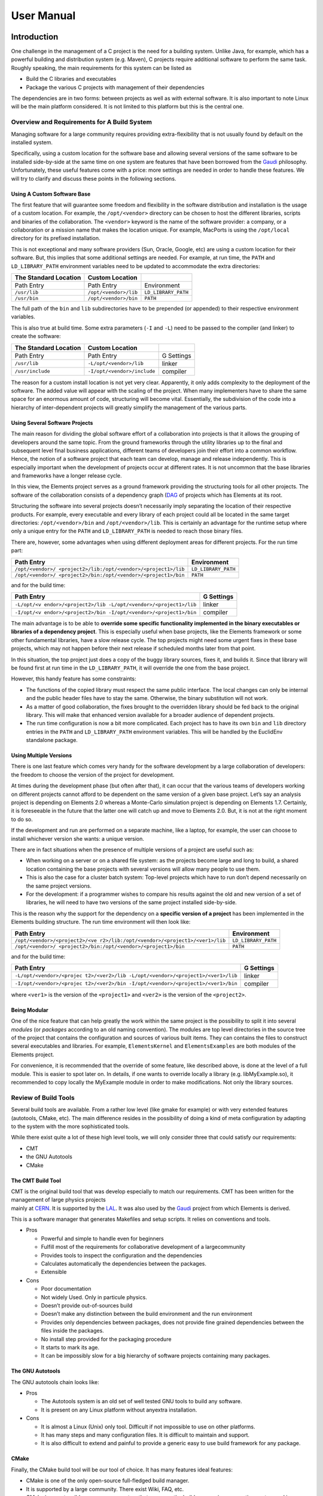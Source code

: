 User Manual
===========

Introduction
------------

One challenge in the management of a C project is the need for a
building system. Unlike Java, for example, which has a powerful building
and distribution system (e.g. Maven), C projects require additional
software to perform the same task. Roughly speaking, the main
requirements for this system can be listed as

-  Build the C libraries and executables
-  Package the various C projects with management of their dependencies

The dependencies are in two forms: between projects as well as with
external software. It is also important to note Linux will be the main
platform considered. It is not limited to this platform but this is the
central one.

Overview and Requirements for A Build System
~~~~~~~~~~~~~~~~~~~~~~~~~~~~~~~~~~~~~~~~~~~~

Managing software for a large community requires providing
extra-flexibility that is not usually found by default on the installed
system.

Specifically, using a custom location for the software base and allowing
several versions of the same software to be installed side-by-side at
the same time on one system are features that have been borrowed from
the `Gaudi <http://cern.ch/gaudi>`__ philosophy. Unfortunately, these
useful features come with a price: more settings are needed in order to
handle these features. We will try to clarify and discuss these points
in the following sections.

Using A Custom Software Base
^^^^^^^^^^^^^^^^^^^^^^^^^^^^

The first feature that will guarantee some freedom and flexibility in
the software distribution and installation is the usage of a custom
location. For example, the ``/opt/<vendor>`` directory can be chosen to
host the different libraries, scripts and binaries of the collaboration.
The ``<vendor>`` keyword is the name of the software provider: a
company, or a collaboration or a mission name that makes the location
unique. For example, MacPorts is using the ``/opt/local`` directory for
its prefixed installation.

This is not exceptional and many software providers (Sun, Oracle,
Google, etc) are using a custom location for their software. But, this
implies that some additional settings are needed. For example, at run
time, the ``PATH`` and ``LD_LIBRARY_PATH`` environment variables need to
be updated to accommodate the extra directories:

===================== ===================== ===================
The Standard Location **Custom Location**   
===================== ===================== ===================
Path Entry            Path Entry            Environment
``/usr/lib``          ``/opt/<vendor>/lib`` ``LD_LIBRARY_PATH``
``/usr/bin``          ``/opt/<vendor>/bin`` ``PATH``
===================== ===================== ===================

The full path of the ``bin`` and ``lib`` subdirectories have to be
prepended (or appended) to their respective environment variables.

This is also true at build time. Some extra parameters (``-I`` and
``-L``) need to be passed to the compiler (and linker) to create the
software:

===================== =========================== ==========
The Standard Location **Custom Location**         
===================== =========================== ==========
Path Entry            Path Entry                  G Settings
``/usr/lib``          ``-L/opt/<vendor>/lib``     linker
``/usr/include``      ``-I/opt/<vendor>/include`` compiler
===================== =========================== ==========

The reason for a custom install location is not yet very clear.
Apparently, it only adds complexity to the deployment of the software.
The added value will appear with the scaling of the project. When many
implementers have to share the same space for an enormous amount of
code, structuring will become vital. Essentially, the subdivision of the
code into a hierarchy of inter-dependent projects will greatly simplify
the management of the various parts.

Using Several Software Projects
^^^^^^^^^^^^^^^^^^^^^^^^^^^^^^^

The main reason for dividing the global software effort of a
collaboration into projects is that it allows the grouping of developers
around the same topic. From the ground frameworks through the utility
libraries up to the final and subsequent level final business
applications, different teams of developers join their effort into a
common workflow. Hence, the notion of a software project that each team
can develop, manage and release independently. This is especially
important when the development of projects occur at different rates. It
is not uncommon that the base libraries and frameworks have a longer
release cycle.

In this view, the Elements project serves as a ground framework
providing the structuring tools for all other projects. The software of
the collaboration consists of a dependency graph
(`DAG <https://en.wikipedia.org/wiki/Directed_acyclic_graph)>`__ of
projects which has Elements at its root.

Structuring the software into several projects doesn’t necessarily imply
separating the location of their respective products. For example, every
executable and every library of each project could all be located in the
same target directories: ``/opt/<vendor>/bin`` and
``/opt/<vendor>/lib``. This is certainly an advantage for the runtime
setup where only a unique entry for the ``PATH`` and ``LD_LIBRARY_PATH``
is needed to reach those binary files.

There are, however, some advantages when using different deployment
areas for different projects. For the run time part:

+-----------------------------------------------+---------------------+
| Path Entry                                    | Environment         |
+===============================================+=====================+
| ``/opt/<vendor>/                              | ``LD_LIBRARY_PATH`` |
| <project2>/lib:/opt/<vendor>/<project1>/lib`` |                     |
+-----------------------------------------------+---------------------+
| ``/opt/<vendor>/                              | ``PATH``            |
| <project2>/bin:/opt/<vendor>/<project1>/bin`` |                     |
+-----------------------------------------------+---------------------+

and for the build time:

+--------------------------------------------------------+------------+
| Path Entry                                             | G Settings |
+========================================================+============+
| ``-L/opt/<v                                            | linker     |
| endor>/<project2>/lib -L/opt/<vendor>/<project1>/lib`` |            |
+--------------------------------------------------------+------------+
| ``-I/opt/<v                                            | compiler   |
| endor>/<project2>/bin -I/opt/<vendor>/<project1>/bin`` |            |
+--------------------------------------------------------+------------+

The main advantage is to be able to **override some specific
functionality implemented in the binary executables or libraries of a
dependency project**. This is especially useful when base projects, like
the Elements framework or some other fundamental libraries, have a slow
release cycle. The top projects might need some urgent fixes in these
base projects, which may not happen before their next release if
scheduled months later from that point.

In this situation, the top project just does a copy of the buggy library
sources, fixes it, and builds it. Since that library will be found first
at run time in the ``LD_LIBRARY_PATH``, it will override the one from
the base project.

However, this handy feature has some constraints:

-  The functions of the copied library must respect the same public
   interface. The local changes can only be internal and the public
   header files have to stay the same. Otherwise, the binary
   substitution will not work.
-  As a matter of good collaboration, the fixes brought to the
   overridden library should be fed back to the original library. This
   will make that enhanced version available for a broader audience of
   dependent projects.
-  The run time configuration is now a bit more complicated. Each
   project has to have its own ``bin`` and ``lib`` directory entries in
   the ``PATH`` and ``LD_LIBRARY_PATH`` environment variables. This will
   be handled by the EuclidEnv standalone package.

Using Multiple Versions
^^^^^^^^^^^^^^^^^^^^^^^

There is one last feature which comes very handy for the software
development by a large collaboration of developers: the freedom to
choose the version of the project for development.

At times during the development phase (but often after that), it can
occur that the various teams of developers working on different projects
cannot afford to be dependent on the same version of a given base
project. Let’s say an analysis project is depending on Elements 2.0
whereas a Monte-Carlo simulation project is depending on Elements 1.7.
Certainly, it is foreseeable in the future that the latter one will
catch up and move to Elements 2.0. But, it is not at the right moment to
do so.

If the development and run are performed on a separate machine, like a
laptop, for example, the user can choose to install whichever version
she wants: a unique version.

There are in fact situations when the presence of multiple versions of a
project are useful such as:

-  When working on a server or on a shared file system: as the projects
   become large and long to build, a shared location containing the base
   projects with several versions will allow many people to use them.
-  This is also the case for a cluster batch system: Top-level projects
   which have to run don’t depend necessarily on the same project
   versions.
-  For the development: if a programmer wishes to compare his results
   against the old and new version of a set of libraries, he will need
   to have two versions of the same project installed side-by-side.

This is the reason why the support for the dependency on a **specific
version of a project** has been implemented in the Elements building
structure. The run time environment will then look like:

+-----------------------------------------------+---------------------+
| Path Entry                                    | Environment         |
+===============================================+=====================+
| ``/opt/<vendor>/<project2>/<ve                | ``LD_LIBRARY_PATH`` |
| r2>/lib:/opt/<vendor>/<project1>/<ver1>/lib`` |                     |
+-----------------------------------------------+---------------------+
| ``/opt/<vendor>/                              | ``PATH``            |
| <project2>/bin:/opt/<vendor>/<project1>/bin`` |                     |
+-----------------------------------------------+---------------------+

and for the build time:

+--------------------------------------------------------+------------+
| Path Entry                                             | G Settings |
+========================================================+============+
| ``-L/opt/<vendor>/<projec                              | linker     |
| t2>/<ver2>/lib -L/opt/<vendor>/<project1>/<ver1>/lib`` |            |
+--------------------------------------------------------+------------+
| ``-I/opt/<vendor>/<projec                              | compiler   |
| t2>/<ver2>/bin -I/opt/<vendor>/<project1>/<ver1>/bin`` |            |
+--------------------------------------------------------+------------+

where ``<ver1>`` is the version of the ``<project1>`` and ``<ver2>`` is
the version of the ``<project2>``.

Being Modular
^^^^^^^^^^^^^

One of the nice feature that can help greatly the work within the same
project is the possibility to split it into several *modules* (or
*packages* according to an old naming convention). The modules are top
level directories in the source tree of the project that contains the
configuration and sources of various built items. They can contains the
files to construct several executables and libraries. For example,
``ElementsKernel`` and ``ElementsExamples`` are both modules of the
Elements project.

For convenience, it is recommended that the override of some feature,
like described above, is done at the level of a full module. This is
easier to spot later on. In details, if one wants to override locally a
library (e.g. libMyExample.so), it recommended to copy locally the
MyExample module in order to make modifications. Not only the library
sources.

Review of Build Tools
~~~~~~~~~~~~~~~~~~~~~

Several build tools are available. From a rather low level (like gmake
for example) or with very extended features (autotools, CMake, etc). The
main difference resides in the possibility of doing a kind of meta
configuration by adapting to the system with the more sophisticated
tools.

While there exist quite a lot of these high level tools, we will only
consider three that could satisfy our requirements:

-  CMT
-  the GNU Autotools
-  CMake

The CMT Build Tool
^^^^^^^^^^^^^^^^^^

| CMT is the original build tool that was develop especially to match
  our requirements. CMT has been written for the management of large
  physics projects
| mainly at `CERN <http://cern.ch>`__. It is supported by the
  `LAL <http://http://www.lal.in2p3.fr/>`__. It was also used by the
  `Gaudi <http://cern.ch/gaudi>`__ project from which Elements is
  derived.

This is a software manager that generates Makefiles and setup scripts.
It relies on conventions and tools.

-  Pros

   -  Powerful and simple to handle even for beginners
   -  Fulfill most of the requirements for collaborative development of
      a largecommunity
   -  Provides tools to inspect the configuration and the dependencies
   -  Calculates automatically the dependencies between the packages.
   -  Extensible

-  Cons

   -  Poor documentation
   -  Not widely Used. Only in particule physics.
   -  Doesn’t provide out-of-sources build
   -  Doesn’t make any distinction between the build environment and the
      run environment
   -  Provides only dependencies between packages, does not provide fine
      grained dependencies between the files inside the packages.
   -  No install step provided for the packaging procedure
   -  It starts to mark its age.
   -  It can be impossibly slow for a big hierarchy of software projects
      containing many packages.

The GNU Autotools
^^^^^^^^^^^^^^^^^

| The GNU autotools chain looks like:
| |image1|

-  Pros

   -  The Autotools system is an old set of well tested GNU tools to
      build any software.
   -  It is present on any Linux platform without anyextra installation.

-  Cons

   -  It is almost a Linux (Unix) only tool. Difficult if not impossible
      to use on other platforms.
   -  It has many steps and many configuration files. It is difficult to
      maintain and support.
   -  It is also difficult to extend and painful to provide a generic
      easy to use build framework for any package.

CMake
^^^^^

Finally, the CMake build tool will be our tool of choice. It has many
features ideal features:

-  CMake is one of the only open-source full-fledged build manager.
-  It is supported by a large community. There exist Wiki, FAQ, etc.
-  CMake is an extensible, open-source system that manages the build
   process in an operating system and in a compiler-independent manner.
-  Unlike many cross-platform systems, CMake is designed to be used in
   conjunction with the native build environment. Simple configuration
   files placed in each source directory (called CMakeLists.txt files)
   are used to generate standard build files (e.g., makefiles on Unix
   and projects/workspaces in Windows MSVC) which are used in the usual
   way.
-  It relies on short standard instructions to build libraries,
   executables. It has a complete language that allows to extend it for
   any need.
-  It can do native clean out-of-source builds.
-  It supports an install procedure.

As one can have guess, **CMake is our build tool** and it is used to
construct the CMake stucturing library that Elements is providing.

Management of Extra Software Sources
~~~~~~~~~~~~~~~~~~~~~~~~~~~~~~~~~~~~

On top of classical binary build, generally from C sources, Elements has
been extended to support various other types of file:

-  The python packages, modules and scripts,
-  Some extra configuration files
-  and some auxiliary files

which are included in the source tree. We will explain later where these
kind of files are meant to be located within the package structure. But
anyway, they imply that the run time environment has to be extended. The
following table explains the setup:

+----------------------+---------------------+----------------------+
| Variable             | Type of files       | File Format          |
+======================+=====================+======================+
| ``PATH``             | binary executables, | generally without    |
|                      | shell scripts,      | extension            |
|                      | python scripts      |                      |
+----------------------+---------------------+----------------------+
| ``LD_LIBRARY_PATH``  | binary libraries    | ``lib<name>.so`` for |
|                      |                     | C libraries,         |
|                      |                     | ``_<name>.so`` for   |
|                      |                     | python binary        |
|                      |                     | modules              |
+----------------------+---------------------+----------------------+
| ``PYTHONPATH``       | python packages     | python packages or   |
|                      |                     | python modules       |
+----------------------+---------------------+----------------------+
| ``                   | default             | with a ``.conf``     |
| ELEMENTS_CONF_PATH`` | configuration files | extension            |
+----------------------+---------------------+----------------------+
| `                    | auxiliary files     | common files with an |
| `ELEMENTS_AUX_PATH`` |                     | extension            |
+----------------------+---------------------+----------------------+

The setup of the run time environment with all the mentioned environment
variables, for the whole chain of the target project is generated by a
standalone executable called ``E-Run``. This command is provided by the
EuclidEnv project and it goal is to close the gap between the standard
layout of a Unix-like system and the custom structure of our projects
deployment with:

-  a custom location: ``/opt/euclid``
-  several projects: ``/opt/euclid/Elements``,
   ``/opt/euclid/Alexandria``, etc
-  several versions for each project: ``/opt/euclid/Elements/1.0``,
   ``/opt/euclid/Elements/1.1``, ``/opt/euclid/Elements/2.0``
-  several type of binaries for each build:
   ``/opt/euclid/Elements/1.0/InstallArea/x86_64-co7-gcc48-opt``,
   ``/opt/euclid/Elements/1.0/InstallArea/x86_64-co7-gcc48-dbg``,
   ``/opt/euclid/Elements/1.0/InstallArea/x86_64-co7-gcc48-pro``, etc

Building
--------

The system of build implemented in the Elements framework is written on
top of the CMake libraries. It can be seen as a CMake library or as a
CMake extension. A top wrapper Makefile is provided to ease the build
process for the developer. The detailed build instruction can be access
at that [[NewUserManual#Build-Instructions|link]]

Behavior of the Elements Build Library and Management of Project Dependencies
~~~~~~~~~~~~~~~~~~~~~~~~~~~~~~~~~~~~~~~~~~~~~~~~~~~~~~~~~~~~~~~~~~~~~~~~~~~~~

Roughly, the search for parent projects for a given Alpha project is
provided by 2 ingredients: the name of the parent project(s) and
its(their) version(s). This search is done in the collection of paths
hold by the CMAKE_PROJECT_PATH environment variable. This variables is
made of filesystem paths separated by a “:”. *The dependencies of each
project is defined in the ``CMakeLists.txt`` file that is located at the
root of each project.*

First lets suppose that we have 4 projects, Alpha, Beta, Gamma and
Delta. Delta is the base project which is usually held by the framework.
In a concrete case, this would be the Elements project itself. Beta and
Gamma are intermediate projects which are providing useful libraries and
tools. Finally Alpha is the top project. This is one of the project
(they can be many) from which we are running the final applications
(executables) of our collaboration.

In details, we have the project Alpha that depends on Beta and Gamma.
And Beta and Gamma that depend on Delta:

-  Alpha 4.1 depends on Beta 1.0 and on Gamma 2.1
   ::

      elements_project(Alpha 4.1 USE Beta 1.0 Gamma 2.1)

-  Beta 1.0 depends on Delta 2.2
   ::

      elements_project(Beta 1.0 USE Delta 2.2)

-  Gamma 2.1 depends on Delta 2.2
   ::

      elements_project(Gamma 2.1 USE Delta 2.2)

-  Delta 2.2 depends on nothing
   ::

      elements_project(Delta 2.2)

Interleaved in the previous list is written the entry for the definition
of the project in the top ``CMakeLists.txt`` file. It shows the
dependencies in terms of CMake functions.

Now that we have the names and the versions, we can use the
``CMAKE_PROJECT_PATH`` environment variable for the searching. This
variable is built with a list of filesystem paths separated with a “:”:
``path1:path2:path3``. Each of the path can be structured in a different
way. It can contain:

-  projects without version directories
-  projects **with** version directories

Generally these are not mixed. These top paths contain only the first or
the second type. Typically the ``CMAKE_PROJECT_PATH`` has the form

::

   CMAKE_PROJECT_PATH=$User_area:/opt/euclid

The first part (``User_area``) is often a directory holding only
projects without version directories. This is generally the branch
checkout of the developer. It is worth noting that this part is
automatically set up by the EuclidEnv package if it is installed on the
system. The location of the personal user workspace can be overridden if
needed, but by default we have ``User_area=${HOME}/Work/Projects``.

The second part (``/opt/euclid``) contains the various installed
versions of the projects. These are, by construction, projects with
version directories.

The search for parent projects is incremental. It is done project by
project, in the order of the list of paths of the ``CMAKE_PROJECT_PATH``
environment variable. For example, the
``$User_area/Alpha/CMakeLists.txt`` file that contains:

::

   elements_project(Alpha 4.1 USE Beta 1.0 Gamma 2.1)

The lookup will first try:

-  ``$User_area/Beta/1.0/CMakeLists.txt``
-  or ``$User_area/Beta/CMakeLists.txt`` with the 1.0 version (ie
   ``elements_project(Beta 1.0 ...)``)

This will then be repeated in the ``/opt/euclid`` directory if nothing
has been found yet. The second project (Gamma 2.1) is then searched for.
The search is recursive and the parent projects of the newly found
projects will be search in turn.

The keywords that can be used as versions are voluntarily restricted. In
order to avoid to mismatch source subdirectories for versions, the only
allowed version are in the form *X.Y[.Z]* with each of the letter being
replaced by an integer. The only exception is the keyword *HEAD* that
can be used for moving versions. This typically happens in the
continuous build systems, where the direct checkout of branches is used
in the build. Without these rather stringent restrictions on the version
naming scheming the system will become rather difficult to manage.

Build Configuration Options
~~~~~~~~~~~~~~~~~~~~~~~~~~~

The Elements framework comes with a set of options that can be passed at
configure time to the CMake command. They can be passed on the command
line itself if one is using directly the call to CMake. But they can
also be passed by changing the ``CMAKEFLAGS`` value if one is using the
top level Makefile wrapper. This Makefile is calling CMake for
configuration with the “``make configure``” command. For example, the
following (bash) shell command:

::

   export CMAKEFLAGS="${CMAKEFLAGS} -DOPT_DEBUG=OFF"

| 
| removes the default optimization used for the debug build. It removes
  the ``-Og`` option from the ``g++`` command line in order to ease the
  debugging. All of these options starts with a ``-D`` and are either
  set to ``ON`` or ``OFF``. Several options, separated by a space can be
  used in the ``CMAKEFLAGS`` environment variable.

The list of common switches are

-  **``OPT_DEBUG``** (default value: ``ON``): option to activate the
   ``-Og`` for the debug build. In order to perform a detailed debugging
   (with gdb for example), one should set the value of this option to
   ``OFF``. Please note that the code is quite debuggable, even with
   that option set to ``ON``.
-  **``ELEMENTS_CPP11``** (default value: ``ON``): this switch activates
   the C++11 features of the compiler. It adds ``-std=c++11`` to the
   ``g++`` compiler and ``-std=c11`` to the ``gcc`` compiler.
-  **``ELEMENTS_HIDE_SYMBOLS``** (default value: ``OFF``): this switch
   activates the explicit symbol hiding. It makes the created libraries
   only expose their public interface and hide all other internal
   symbols. If it is not active, the Linux system exposes all symbols by
   default.
-  **``ELEMENTS_PARALLEL``** (default value: ``OFF``): This activates
   the OpenMP parallel support of the compiler.
-  **``ELEMENTS_FORTIFY``** (default value: ``ON``): This enables the
   ``FORTIFY`` standard C library option that caries out further checks
   on the code.

Documentation Configuration Options
^^^^^^^^^^^^^^^^^^^^^^^^^^^^^^^^^^^

There are a few flags that control the generation of the automatic
documentation of an Elements-based project. They change the behavior of
the “``make doc``” command:

-  **``USE_SPHINX``** (default value: ``ON``): Activate or deactivate
   the whole sphinx documentation generation.
-  **``USE_DOXYGEN``** (default value: ``ON``): Activate or deactivate
   the whole doxygen generation. Please note that the sphinx breathe
   plugin that allows to import the Doxygen XML output into sphinx is
   also disabled.
-  **``USE_SPHINX_APIDOC``** (default value: ``ON``): This switch remove
   from sphinx the generation of the API documentation both native (for
   python) and for the breathe plugin (for C). What remains is the copy
   of the static \*.rst files into the documentation tree.

In principles, these flags can also be passed to the CMake commands with
a ``-D`` option in the ``CMAKEFLAGS`` environment variable. But since
they depend on how the project is exactly documented, a better solution
is to define the value of these options in the main ``CMakeLists.txt``
file of the project. For example, in the Elements project itself the
documentation is purely done with Doxygen. But we still need the top
Sphinx entry for the general Euclid documentation site. We then only
disable the Sphinx API documentation generation:

::

   <code>set(USE_SPHINX_APIDOC OFF
       CACHE STRING "Generates the sphinx API documentation"
       FORCE)
   </code>

And this has to be placed before the call to the ``elements_project``
function. Please have a look at `the main ``CMakeLists.txt`` file of
Elements <http://euclid.esac.esa.int/svn/EC/SGS/SDC/CH/Projects/Elements/trunk/CMakeLists.txt>`__
for an explicit example.

The full list of CMake build options is available
[[GlobalSwitches|here]]

Elements provide default configurations for both doxygen and sphinx but
it is also possible to provide a custom configuration locally which
superseded the standard one:

-  For doxygen: put the custom configuration in
   ``$User_area/MyProject/cmake/doc/Doxyfile.in``
-  For sphinx: put the custom configuration in
   ``$User_area/MyProject/cmake/doc/Sphinx_conf.py.in``

Build Instructions
~~~~~~~~~~~~~~~~~~

The Build Environment
^^^^^^^^^^^^^^^^^^^^^

Before being able to build an Elements-based project, the right build
environment has to be provided. This environment consists of 3
environment variables: ``BINARY_TAG``, ``CMAKE_PROJECT_PATH`` and
``CMAKE_PREFIX_PATH``. The first one describes the target to build on,
the second one defines the locations for the dependents projects lookup
and finally, the last one provides the PATH to the CMake bootstrap
library.

While these variables could easily be defined by hand, the separate
EuclidEnv python package provides an handy way to setup the base
environment. It does many things

-  it guesses the platform and defines the ``BINARY_TAG``,
-  it contains the boostrap CMake library and defines the
   ``CMAKE_PREFIX_PATH`` that points to it,
-  and finally it provides a default value for the
   ``CMAKE_PROJECT_PATH``.

Some information about EuclidEnv can be found at [[EuclidEnv|this page]]

It the EuclidEnv package has been preinstalled on your system, you
should see that banner

::

   ********************************************************************************
   *                          ---- Euclid Login 2.0 ----                          *
   *       Building with gcc48 on co7 x86_64 system (x86_64-co7-gcc48-o2g)        *
   ********************************************************************************
    --- User_area is set to /home/isdc/degauden/Work/Projects
    --- EUCLIDPROJECTPATH is set to:
       /opt/euclid
   --------------------------------------------------------------------------------

| 
| at login time. This means that everything has been setup for you.

If it is not the case and that you have installed the EuclidEnv package
by hand, you might have to call (for bash):

::

   [hubert@degauden:~] . ELogin.sh

| 
| or (for csh)

::

   [hubert@degauden:~] source `which ELogin.csh`

| 
| After that the 3 variables should be defined.

The Build Commands
^^^^^^^^^^^^^^^^^^

In order to build a custom project, say ``MyProject``, it first has to
be located in one of the ``CMAKE_PROJECT_PATH`` directory list. This is
not important for itself, but it is crucial if another project depends
on that very guy. By convention, it is recommended to create the user
project in the ``$User_area`` location which happens to also be the
first entry in the ``CMAKE_PROJECT_PATH`` environment variable.

The MyProject must have its top CMakeLists.txt file and a top wrapper
Makefile (which is identical in all the projects). And then

::

   [hubert@degauden] cd $User_area/MyProject # or "cd $User_area/MyProject/1.0" if it has a version directory
   [hubert@degauden] make purge
   [hubert@degauden] make configure
   [hubert@degauden] make -j 4 -l 6 # parallel build
   [hubert@degauden] make test # run the tests
   [hubert@degauden] make install # creates the InstallArea, visible from the dependent projects

To summarize, here are the list of the targets of the top wrapper
Makefile:

+-----------+------------------------------------------------------+
| Target    | Action                                               |
+===========+======================================================+
| configure | Run CMake to generate the build directory            |
+-----------+------------------------------------------------------+
| all       | build everything (implies configure). This is the    |
|           | default target                                       |
+-----------+------------------------------------------------------+
| test      | run the tests, note that it does not imply the build |
|           | and does not require installation                    |
+-----------+------------------------------------------------------+
| tests     | same as above but implies all                        |
+-----------+------------------------------------------------------+
| install   | populate the InstallArea directory                   |
+-----------+------------------------------------------------------+
| clean     | clean-up of the built objects                        |
+-----------+------------------------------------------------------+
| purge     | total removal of the built directory                 |
+-----------+------------------------------------------------------+
| doc       | generation of the documentation                      |
+-----------+------------------------------------------------------+

Please note that when running “``make test``”, the actual command that
is run is ``ctest``, one of the companion tool of the CMake build suite.
It is also worth noting that some extra options can be passed to the
underlying executable through the make call with the ``ARGS`` parameter:

::

   make ARGS="-R ElementsKernel" test
   make ARGS="-L PyTest" test

| 
| Here the ``-R`` option is using a regular expression to filter the
  tests according to their name and the ``-L`` option is using a regular
  expression to filter the tests according to one of their label. One
  can find more informations about these about by running:

::

   ctest -h

| 
| For example, in order to increase the verbosity of the tests, one can
  run

::

   make ARGS="-VV" test

Parallel Build
^^^^^^^^^^^^^^

While the general build command is using the top wrapper Makefile (and
thus gmake), it then runs the cmake configuration step (aka
“``make configure``”) and then dispatches the build to a sub-builder.
Elements can use 2 different sub-builders: gmake (the default one) and
ninja (also called ninja-build).

The behavior of the parallel build to speed up the software construction
depends on the chosen sub-builder (gmake or ninja-build).

Using the gmake sub-builder
'''''''''''''''''''''''''''

For this sub-builder, there is no special setting to be done in order to
activate it. This is the default one.

#. two options are especially usefull for the the parallel build:

   -  ``-j N``: for the maximal number of parallel threads ``N``
   -  ``-l N``: for the max load ``N`` above which a new thread cannot
      be spawn. If the system has a higher load the build hangs until
      better conditions are met. This is quite useful on a desktop
      machine.

#. These are options can be passed to gmake in 2 ways:

   -  on the command line like ``make -j 4 -l 6``
   -  or with an environment variable:
      ``export MAKEFLAGS="-j 4 -l 6"; make``

For both of these possibilities, gmake sets up internally the MAKEFLAGS
variable and passes to its subcalls.

That’s the reason why, when using the gmake sub-builder, the parallel
options are passed directly to the other calls to gmake. Please note
that the gmake system has implemented *an internal jobserver that
controls the overall number of threads* that is created regardless of
the number of simutaneous calls that is made to gmake.

Using the ninja-build sub-builder
'''''''''''''''''''''''''''''''''

In order to enable this sub-builder, the following environment has to be
set:

::

   export USE_NINJA=1

Please note that any value will enable the ninja sub-builder. Even 0. To
re-instate gmake as the sub-builder, the ``USE_NINJA`` environment
variable has to be unset.

While the ninja sub-builder does accept the ``-j`` and ``-l`` options,
the MAKEFLAGS variable doesn’t mean anything for it. Moreover, gmake
when used in the Elements top wrapper Makefile strips of the ``-j`` and
``-l`` options from the internal MAKEFLAGS variable in order to use it
with its jobserver feature. It makes it unusable to extract the options
that would be needed to pass to the ninja executable.

The workable solution was to create a specific NINJAFLAGS environment
variable that would be read by the top level Makefile. This is what has
been implemented a long time ago and thus to build in parallel, the
command looks like:

::

   export NINJAFLAGS="-j 4 -l 6"
   make

This also means that passing directly the ``-j`` and ``-l`` option to
the top make call won’t work either. The NINJAFLAGS environment variable
has to be set and exported.

The other difference of the ninja-build tool with regards to gmake, is
that it doesn’t implement a global job server feature to control the
overall number of spawn build commands. And the number of threads could
go well above the number specified by the ``-j`` option. This statement
might not be true anymore with latest version of the tool though.

The advantage of the ninja-build tool lies in the quicker dependency
calculation that it provides, compared to gmake. It improves the build
speed quite nicely.

Run Instructions
~~~~~~~~~~~~~~~~

There are actually 2 ways for running the built software of an
Elements-based project. One from the built directory, this is the
preferred way for the developer and from the ``InstallArea``. The later
way involves an external command provided by the EuclidEnv project:
``E-Run``. The former is using a provided ``run`` script from the build
directory.

Run from the build directory
^^^^^^^^^^^^^^^^^^^^^^^^^^^^

If we have, say, a built executable in the current project (i.e.
``build.${BINARY_TAG}/bin/MyExecutable``), it can be run be the local
``build.${BINARY_TAG}/run`` generated script:

::

   [hubert@degauden] cd $User_area/MyProject # or "cd $User_area/MyProject/1.0" if it has a version directory
   [hubert@degauden] ./build.${BINARY_TAG}/run MyExecutable 

| 
| The ``run`` script wrapper will provide the needed environment for the
  MyExecutable execution (``PATH``, ``LD_LIBRARY_PATH``, ``PYTHONPATH``,
  ``ELEMENTS_CONF_PATH``, ``ELEMENTS_AUX_PATH``)

Global Run for the Installed Software
^^^^^^^^^^^^^^^^^^^^^^^^^^^^^^^^^^^^^

The global ``E-Run`` command should be available if the build-time
environment has been setup. The is done typically by the ``ELogin``
procedure.

::

   ********************************************************************************
   *                          ---- Euclid Login 2.0 ----                          *
   *       Building with gcc48 on co7 x86_64 system (x86_64-co7-gcc48-o2g)        *
   ********************************************************************************
    --- User_area is set to /home/isdc/degauden/Work/Space/Euclid
    --- EUCLIDPROJECTPATH is set to:
       /opt/euclid
   --------------------------------------------------------------------------------
   [degauden@piecld00] which E-Run
   /usr/bin/E-Run

| 
| The ``E-Run`` command will only use the contents of the chained
  InstallArea of the involved project. Thus, the “``make install``” has
  to have been run and the ``build.${BINARY_TAG}`` directories will be
  ignored. A typical call would look like:

::

   [hubert@degauden] E-Run MyProject 1.0 MyExecutable

| 
| or

::

   [hubert@degauden] E-Run MyProject MyExecutable

The ``E-Run`` command will look for the selected project (MyProject),
setup the environment (``PATH``, ``LD_LIBRARY_PATH``, ``PYTHONPATH``,
``ELEMENTS_AUX_PATH``, ``ELEMENTS_CONF_PATH``) and run the command
(``MyExecutable``) found in the ``PATH`` variable.

Some importants remarks:

-  The lookup of projects is done incrementally in the
   ``CMAKE_PROJECT_PATH`` entries
-  The version of the project (1.0) is optional.

   -  if it is present, a perfect match has to be found with the right
      version. It can be explicit (with a version directory) or implicit
      by looking inside the definition of the project in the
      ``CMakeLists.txt`` file.
   -  If there is no version provided, the first project (without
      version directory) with the right name will be used. If only
      projects with version directories can be found, the highest
      version is always selected.

-  It is important to **call ``E-Run`` with the right ``BINARY_TAG``**.
   If that environment variable is not set to the same value used for
   the building (and installing), no executable will be found.
-  One can always check which executable is found be calling something
   like:
   ::

      [hubert@degauden] E-Run MyProject 1.0 which MyExecutable

   This should return the full path to the selected executable.

Alternative Instructions
~~~~~~~~~~~~~~~~~~~~~~~~

As mentioned above, the top wrapper Makefile is simplifying the calls
for the building. The underlying instructions can however also be called
directly. They are a bit more complicated but rather instructive:

::

   [hubert@degauden] cd $User_area/MyProject
   [hubert@degauden] mkdir build.${BINARY_TAG}
   [hubert@degauden] cd build.${BINARY_TAG}
   [hubert@degauden] cmake -DCMAKE_TOOLCHAIN_FILE=/usr/share/EuclidEnv/cmake/ElementsToolChain.cmake -DUSE_LOCAL_INSTALLAREA=ON ../
   [hubert@degauden] cmake --build .
   [hubert@degauden] cmake --build . --target test
   [hubert@degauden] cmake --build . --target install

Extending the Build
~~~~~~~~~~~~~~~~~~~

Starting from the 5.12 version, the top wrapper Makefile of Elements
(through its make library) allows to extend the build process with
custom make targets.

The Elements.mk library will automatically look for a makefile fragment
file pointed by the CUSTOM_MAKEFILE environment variable. This fragment
will be appended to the general top wrapper Makefile.

Installing
----------

By default, if the top wrapper Makefile is used, the ``make install``
command is creating an installation directory (``InstallArea``) at the
top of the project source tree. While this is fine for the development
phase, **another approach has to be taken for the global installation on
a system for production**. This is also the technique used to create RPM
distribution kits.

The set of command that calls directly the CMake system looks like:

::

    [hubert@degauden] cd $User_area/MyProject
    [hubert@degauden] mkdir build.${BINARY_TAG}
    [hubert@degauden] cd build.${BINARY_TAG}
    [hubert@degauden] cmake -DCMAKE_TOOLCHAIN_FILE=/usr/share/EuclidEnv/cmake/ElementsToolChain.cmake ../
    [hubert@degauden] cmake --build .
    [hubert@degauden] cmake --build . --target test
    [hubert@degauden] cmake --build . --target install

Here one can notice that the ``-DUSE_LOCAL_INSTALLAREA=ON`` option has
disappeared. The installation is then performed by using the
``EUCLID_BASE`` environment variable value as the base directory. If
that variable doesn’t exist, the ``/opt/euclid`` location is used as a
fallback.

The build time settings would look like

+--------------------------------------------------------+------------+
| Path Entry                                             | G Settings |
+========================================================+============+
| ``-L${EUCLID_BAS                                       | linker     |
| E}/<project>/<version>/InstallArea/${BINARY_TAG}/lib`` |            |
+--------------------------------------------------------+------------+
| ``-I${EUCLID_BASE}/<                                   | compiler   |
| project>/<version>/InstallArea/${BINARY_TAG}/include`` |            |
+--------------------------------------------------------+------------+

And the run time settings:

+------------------------+--------------------------------------------+
| Variable               | location                                   |
+========================+============================================+
| ``PATH``               | ``${EUCLID_                                |
|                        | BASE}/<project>/<version>/InstallArea/${BI |
|                        | NARY_TAG}/bin:${EUCLID_BASE}/<project>/<ve |
|                        | rsion>/InstallArea/${BINARY_TAG}/scripts`` |
+------------------------+--------------------------------------------+
| ``LD_LIBRARY_PATH``    | ``${EUCLID_BASE}/<project>                 |
|                        | /<version>/InstallArea/${BINARY_TAG}/lib`` |
+------------------------+--------------------------------------------+
| ``PYTHONPATH``         | ``${EUCLID_BASE}/<project>/<v              |
|                        | ersion>/InstallArea/${BINARY_TAG}/python`` |
+------------------------+--------------------------------------------+
| ``ELEMENTS_CONF_PATH`` | ``${EUCLID_BASE}/<project>/                |
|                        | <version>/InstallArea/${BINARY_TAG}/conf`` |
+------------------------+--------------------------------------------+
| ``ELEMENTS_AUX_PATH``  | ``${EUCLID_BASE}/<project>/<v              |
|                        | ersion>/InstallArea/${BINARY_TAG}/auxdir`` |
+------------------------+--------------------------------------------+

Please note that both CMake and ERun use the same variable to locate the
build time and run time parameter: **the ``CMAKE_PROJECT_PATH``
environment variable**. That variable must contains the top deployment
directory (``${EUCLID_BASE}``) for

-  CMake to locate the ``-I`` and ``-L`` for the build of a dependent
   project
-  and for ERun to setup the run time environment of the project.

The key point of the system being that all these settings are chained
using the project dependency tree. Both CMake and E-Run will produce the
settings for the whole dependency list of a given project.

Naming Conventions
------------------

For the system to work well, meaning that we have a nice incremental
lookup of resources from the top projects down to the base ones, a
[[codeen-users:Naming_Rules|naming scheme]] that prevent clashes has to
be adopted. The base of this naming scheme is uniqueness of the name of
the project modules:

**Each module of each project has to be unique throughout the whole
Euclid software.**

The module name will then be used to make other resources (header files,
python packages, configuration files, auxiliary files) unique. This will
allow us to be able to structure a large amount of code.

Please refer to the **Euclid Naming Rules section:
[[codeen-users:Naming_Rules]]**

Binary Objects
~~~~~~~~~~~~~~

For binary built objects (executables and libraries), their names have
to be unique.

In details, the E-Run command is finding the executable in the PATH that
look like:

::

   ${EUCLID_BASE}/<project2>/<version2>/InstallArea/${BINARY_TAG}/bin:${EUCLID_BASE}/<project1>/<version1>/InstallArea/${BINARY_TAG}/bin

| 
| In this example, we are looking for executable in the ``<project2>``
  environment setup. Since that project depends on the project, a second
  component is added to the ``PATH``. If we don’t want to shadow the
  executables defined in the , we have to carefully choose the name of
  the ``<project2>`` project. This is also true for the python
  executable scripts.

The same is true for binary libraries. Except that the variable involved
is the LD_LIBRARY_PATH that looks like

::

   ${EUCLID_BASE}/<project2>/<version2>/InstallArea/${BINARY_TAG}/lib:${EUCLID_BASE}/<project1>/<version1>/InstallArea/${BINARY_TAG}/lib

For the same reason, to avoid shadowing the resources of the base
projects, the names of the libraries have to be unique.

It is worth noting that, this shadowing could also happen at build time
for libraries. Effectively the link instructions look like:

::

   -L${EUCLID_BASE}/<project2>/<version2>/InstallArea/${BINARY_TAG}/lib -L${EUCLID_BASE}/<project1>/<version1>/InstallArea/${BINARY_TAG}/lib

Header Files
~~~~~~~~~~~~

Also at build time, one wants also to be able to include unique header
files — using a directory to create a kind of namespace for the C
preprocessor:

::

   <code class="cpp">
   #include "MyModule/ThatHeader.h"
   </code>

| 
| Here the ``MyModule`` is the namespace. Since the build include
  options look like:

::

   -I${EUCLID_BASE}/<project2>/<version2>/InstallArea/${BINARY_TAG}/include -I${EUCLID_BASE}/<project1>/<version1>/InstallArea/${BINARY_TAG}/include

| 
| it is recommended to create another ``MyModule`` directory in the
  project source tree

::

   <project>
      ├── CMakeLists.txt
      ├── MyModule
      │   ├── CMakeLists.txt
      │   ├── MyModule
      │   │   └── ThatHeader.h
      │   └── src
      └── Makefile

Because the whole ``<project>/MyModule/MyModule`` directory will copied
to
``${EUCLID_BASE}/<project>/<version>/InstallArea/${BINARY_TAG}/include``
when running the ``make install`` command.

Python Files
~~~~~~~~~~~~

We can also use the same facility of the unique project module name in
order to make the python modules unique for the whole Euclid software.
If we want to write a python import like

::

   <code class="Python">
   from MyModule.ThatFeature import ThatFunc
   </code>

and we know that the ``PYTHONPATH`` will look like:

::

   ${EUCLID_BASE}/<project2>/<version2>/InstallArea/${BINARY_TAG}/python:${EUCLID_BASE}/<project1>/<version1>/InstallArea/${BINARY_TAG}/python

, it is recommended to create a MyModule subdirectory in the python
directory:

::

   <project>
      ├── CMakeLists.txt
      ├── MyModule
      │   ├── CMakeLists.txt
      │   ├── python
      │   │   └── MyModule
      │   │       ├── __init__.py
      │   │       └── ThatFeature.py
      │   └── scripts
      └── Makefile

Because the *content* of the ``<project>/MyModule/python`` directory
will copied to
``${EUCLID_BASE}/<project>/<version>/InstallArea/${BINARY_TAG}/python``
when running the ``make install`` command.

Please note that **this namespacing feature doesn’t exist for the moment
(as of version 4.0 of Elements) for the generated python modules
(through SWIG)**. If we have the following settings in a module
CMakeLists.txt file:

::

   elements_add_swig_binding(SwigExample ElementsExamples/SwigExample.i
                             LINK_LIBRARIES ElementsExamples
                             INCLUDE_DIRS ElementsExamples
                             PUBLIC_HEADERS ElementsExamples)

, the ``SwigExample.py`` will be generated in the local
``build.${BINARY_TAG}/python`` directory and then copied to
``InstallArea/${BINARY_TAG}/python`` when running “make install”. And
thus, it has to be used like:

::

   <code class="Python">
   from SwigExample import bla
   </code>

That’s the reason why the name of the SWIG module has to be carefully
chosen in order to be unique.

Configuration and Auxiliary Files
~~~~~~~~~~~~~~~~~~~~~~~~~~~~~~~~~

We can also apply the same procedure for the pure custom Elements path
``ELEMENTS_CONF_PATH`` and ``ELEMENTS_AUX_PATH``. The whole point being
(as for the other type of files): avoiding clashes between modules when
installing and avoiding shadowing the resources of base projects.

For the auxiliary path the ``ELEMENTS_AUX_PATH`` at run time will look
like:

::

   ${EUCLID_BASE}/<project2>/<version2>/InstallArea/${BINARY_TAG}/auxdir:${EUCLID_BASE}/<project1>/<version1>/InstallArea/${BINARY_TAG}/auxdir

and it is recommended to create a MyModule subdirectory in the auxdir
directory:

::

   <project>
      ├── CMakeLists.txt
      ├── MyModule
      │   ├── CMakeLists.txt
      │   └── auxdir
      │       └── MyModule
      │           └── my_file.txt
      └── Makefile

Because the *content* of the ``<project>/MyModule/auxdir`` directory
will copied to
``${EUCLID_BASE}/<project>/<version>/InstallArea/${BINARY_TAG}/auxdir``
when running the ``make install`` command. Please note that the name of
the subdirectory is *auxdir* (and not ``aux``) because of the limitation
of some filesystems.

It is almost the same procedure for the configuration files. At run time
the configuration files are located through the ``ELEMENTS_CONF_PATH``
environment variable that looks like:

::

   ${EUCLID_BASE}/<project2>/<version2>/InstallArea/${BINARY_TAG}/conf:${EUCLID_BASE}/<project1>/<version1>/InstallArea/${BINARY_TAG}/conf

and it is recommended to create a MyModule subdirectory in the conf
directory:

::

   <project>
      ├── CMakeLists.txt
      ├── MyModule
      │   ├── CMakeLists.txt
      │   └── conf
      │       └── MyModule
      │           └── my_prog.conf
      └── Makefile

Because the *content* of the ``<project>/MyModule/conf`` directory will
copied to
``${EUCLID_BASE}/<project>/<version>/InstallArea/${BINARY_TAG}/conf``
when running the ``make install`` command.

For the configuration files, there is however an alternative. The
configuration files are bound to an executable. And since the executable
names are unique (by constraints of the ``PATH`` settings), we can also
have the possible tree:

::

   <project>
      ├── CMakeLists.txt
      ├── MyModule
      │   ├── CMakeLists.txt
      │   └── conf
      │       └── MyExecutable_main.conf
      └── Makefile

. The uniqueness of the configuration file is ensured by the one of the
``MyExecutable`` executable.

The Euclid Naming Site
~~~~~~~~~~~~~~~~~~~~~~

A site is provide to check the name of the existing projects, modules,
executables and libraries:

https://pieclddj00/euclidnaming/NameCheck/

This site is not accessible for updates for the moment. But the goal is
to make it available to the Euclid developers

Helper Scripts - Creating New Source Files
------------------------------------------

| In Elements we made several python scripts in order to ease the
  developer experience.
| The scripts available are the following:

::

   1- CreateElementsProject 
   2- AddElementsModule
   3- AddCppClass
   4- AddCppProgram 
   5- AddPythonModule
   6- AddPythonProgram
   7- RemoveCppClass, RemoveCppProgram
   8- RemovePythonProgram, RemovePythonModule

Use the < Script_name —help (or -h) > option to know more how to use
them.

**Create a Elements Project**
~~~~~~~~~~~~~~~~~~~~~~~~~~~~~

| Let’s make the assumption you have installed the Elements version
  **3.9**.
| For creating an Element Project use the following command line in a
  shell terminal:

::

    > ERun Elements 3.9 CreateElementsProject <Project_Name> <Project_Version>
    where
    <Project_Name> : your project name
    <Project_Version> : your project version

The project is created either at your **home** directory or at the
directory defined by the **$User_area** environment variable

Option also available:

::

     --dependency(or -d) project_name version --> Dependency project name and its version number" e.g "-d Elements x.x.x"
     --no-version-directory(or -novd) -->  Does not create the <project-version> directory, it just creates the <project-name> directory.

*Project Example* :

::

   > ERun Elements 3.9 CreateElementsProject TestProject 1.0
   The directory structure should look like as follows :

   .
   └── TestProject
       └── 1.0
           ├── CMakeLists.txt
           └── Makefile

   or
   > ERun Elements 3.9 CreateElementsProject TestProject 1.0 -novd
   The directory structure should look like as follows :

   TestProject
   ├── CMakeLists.txt
   └── Makefile

**Add an Elements Module**
~~~~~~~~~~~~~~~~~~~~~~~~~~

| For creating a module you must be inside an Elements project. So move
  to your project first.
| Use the following command for creating your module:

::

   > ERun Elements 3.9 AddElementsModule <Module_Name>
   where
   <Module_Name> : your module name

The module is created where you are.

Options available:

::

     --module-dependency (or -md) module_name --> Dependency module name e.g "-md ElementsKernel"

*Module Example*:

::

   Following the Project example we move to the project.
   > cd TestProject/1.0
   > ERun Elements 3.9 AddElementsModule TestModule
   The directory structure should look like as follows:
   .
   └── TestProject
       └── 1.0
           ├── CMakeLists.txt
           ├── Makefile
           └── TestModule
               ├── CMakeLists.txt
               ├── TestModule
               ├── conf
               ├── doc
               └── tests
                   └── src

**Add a C Class**
~~~~~~~~~~~~~~~~~

| For creating a C class you must be inside an Elements module.
| For adding a C class use the following command:

::

   > ERun Elements 3.9 AddCppClass <Class_Name>
   where 
   <Class_Name> : your class name

Options available:

::

     --elements-dependency(or -ed) module_name --> Dependency module name e.g. "-ed ElementsKernel"
     --external-dependency(or -extd) library_name --> External dependency library name e.g. "-extd ElementsKernel"

*Class Example*:

::

   Following our module example we move to this module directory.
   > cd TestProject/1.0/TestModule/
   > ERun Elements 3.9 AddCppClass TestClass
   The directory structure should look like as follows:
   .
   └── TestProject
       └── 1.0
           ├── CMakeLists.txt
           ├── Makefile
           └── TestModule
               ├── CMakeLists.txt
               ├── TestModule
               │   └── TestClass.h
               ├── conf
               ├── doc
               ├── src
               │   └── lib
               │       └── TestClass.cpp
               └── tests
                   └── src
                       └── TestClass_test.cpp

**Add a C Program**
~~~~~~~~~~~~~~~~~~~

| For creating a C program you must be inside an Elements module.
| For adding a C program use the following command:

::

   > ERun Elements 3.9 AddCppProgram <Program_Name>
   where 
   <Program_Name> : your program name

Options available:

::

     --module-dependency(or -md) module_name --> Dependency module name e.g."-md ElementsKernel"
     --library-dependency(or -ld) library_name --> Dependency library name e.g."-ld ElementsKernel"

*Program Example*:

::

   Following our module example we move to this module directory.
   > cd TestProject/1.0/TestModule/
   > ERun Elements 3.9 AddCppProgram TestProgram
   The directory structure should look like as follows:
   .
   └── TestProject
       └── 1.0
           ├── CMakeLists.txt
           ├── Makefile
           └── TestModule
               ├── CMakeLists.txt
               ├── TestModule
               │   └── TestClass.h
               ├── conf
               │   └── TestProgram.conf
               ├── doc
               ├── src
               │   ├── lib
               │   │   └── TestClass.cpp
               │   └── program
               │       └── TestProgram.cpp
               └── tests
                   └── src
                       └── TestClass_test.cpp

**Add a Python Module**
~~~~~~~~~~~~~~~~~~~~~~~

| For creating a python module you must be inside an Elements module.
| For adding a python module use the following command:

::

   > ERun Elements 3.9 AddPythonModule <Py_Module_Name>
   where 
   <Py_Module_Name> : your python module name

*Python Module Example*:

::

   Following our module example we move to this module directory.
   > cd TestProject/1.0/TestModule/
   > ERun Elements 3.9 AddPythonModule TestPythonModule
   The directory structure should look like as follows:
   .
   └── TestProject
       └── 1.0
           ├── CMakeLists.txt
           ├── Makefile
           └── TestModule
               ├── CMakeLists.txt
               ├── TestModule
               │   └── TestClass.h
               ├── conf
               │   └── TestProgram.conf
               ├── doc
               ├── python
               │   └── TestModule
               │       ├── TestPythonModule.py
               │       └── __init__.py
               ├── src
               │   ├── lib
               │   │   └── TestClass.cpp
               │   └── program
               │       └── TestProgram.cpp
               └── tests
                   ├── python
                   │   └── TestPythonModule_test.py
                   └── src
                       └── TestClass_test.cpp

**Add a Python Program**
~~~~~~~~~~~~~~~~~~~~~~~~

| For creating a python program you must be inside an Elements module.
| For adding a python program use the following command:

::

   > ERun Elements 3.9 AddPythonProgram <Py_Program_Name>
   where 
   <Py_Program_Name> : your python program name

*Python Program Example*:

::

   Following our module example we move to this module directory.
   > cd TestProject/1.0/TestModule/
   > ERun Elements 3.9 AddPythonProgram TestPythonProgram
   The directory structure should look like as follows:
   .
   └── TestProject
       └── 1.0
           ├── CMakeLists.txt
           ├── Makefile
           └── TestModule
               ├── CMakeLists.txt
               ├── TestModule
               │   └── TestClass.h
               ├── conf
               │   ├── TestProgram.conf
               │   └── TestPythonProgram.conf
               ├── doc
               ├── python
               │   └── TestModule
               │       ├── TestPythonModule.py
               │       ├── TestPythonProgram.py
               │       └── __init__.py
               ├── scripts
               ├── src
               │   ├── lib
               │   │   └── TestClass.cpp
               │   └── program
               │       └── TestProgram.cpp
               └── tests
                   ├── python
                   │   └── TestPythonModule_test.py
                   └── src
                       └── TestClass_test.cpp

**Add a Script** (since version 5.0)
~~~~~~~~~~~~~~~~~~~~~~~~~~~~~~~~~~~~

| For creating a plain script you must be inside an Elements module.
| For adding a script, use the following command:

::

   > ERun Elements 5.0 AddScript <Script_Name>
   where 
   <Script_Name> : your script name

*Script Example*:

::

   Following our module example we move to this module directory.
   > cd TestProject/1.0/TestModule/
   > ERun Elements 5.0 AddScript TestScript
   The directory structure should look like as follows:
   .
   └── TestProject
       └── 1.0
           ├── CMakeLists.txt
           ├── Makefile
           └── TestModule
               ├── CMakeLists.txt
               ├── TestModule
               │   └── TestClass.h
               ├── conf
               │   ├── TestProgram.conf
               │   └── TestPythonProgram.conf
               ├── doc
               ├── python
               │   └── TestModule
               │       ├── TestPythonModule.py
               │       ├── TestPythonProgram.py
               │       └── __init__.py
               ├── scripts
               │   └── TestScript
               ├── src
               │   ├── lib
               │   │   └── TestClass.cpp
               │   └── program
               │       └── TestProgram.cpp
               └── tests
                   ├── python
                   │   └── TestPythonModule_test.py
                   └── src
                       └── TestClass_test.cpp

It is not recommended to post-fixed script name with an extension (.py,
.sh…) as it can raises some
`issues <https://euclid.roe.ac.uk/issues/12648#note-3>`__ at the
deployment stage. `Shebang
line <https://en.wikipedia.org/wiki/Shebang_%28Unix%29>`__ should be
preferred. It consists in adding interpreter directive at the beginning
of the file which removes the need prefixed scripts with their
interpreter on the command line.

**RemoveCppClass**
~~~~~~~~~~~~~~~~~~

This script allows you to remove all files on disk related to a cpp
class name.

| > *WARNING*: The script can not remove all dependencies related to the
  class in
| > the <CMakeLists.txt> file. You maybe need to edit it and remove all
| > stuff related to this class. Check at least the
  elements_add_library,
| > elements_add_library, find_package and elements_depends_on_subdirs
| > macros

*Remove Cpp class Example*:

::

   Imagine you have the following class named: my_class in a module: my_module
   with the following directory structure:
   .
   ├── CMakeLists.txt
   ├── conf
   ├── doc
   ├── MyModule
   │   └── MyClass.h
   ├── src
   │   └── lib
   │       └── MyClass.cpp
   └── tests
       └── src
           └── MyClass_test.cpp

   Call the script as follows under the <my_module> directory:
   > ERun Elements 3.9 RemoveCppClass MyClass

   And the directory structure should look like this:

   .
   ├── CMakeLists.txt
   ├── CMakeLists.txt~
   ├── conf
   ├── doc
   ├── my_module
   ├── src
   │   └── lib
   └── tests
       └── src

   Please note that the <CMakeLists.txt~> file is a backup of the original file made by the script.

The RemoveCppProgram script acts the same way as the RemoveCppClass
script.

**RemovePythonProgram**
~~~~~~~~~~~~~~~~~~~~~~~

| This script allows you to remove all files on disk related to a python
  program. Usually
| you use this script when you made a typo in the program name when
  calling the
|  script. The <CMakeLists.txt> file is updated accordingly.

*Remove python program Example*:

::

   Imagine you have the following python program named: my_python_program in a module: my_module
   with the following directory structure:

   .
   ├── CMakeLists.txt
   ├── conf
   │   └── MyPythonProgram.conf
   ├── doc
   ├── MyModule
   ├── python
   │   └── MyModule
   │       ├── __init__.py
   │       └── MyPythonProgram.py
   ├── scripts
   └── tests
       └── src

   Call the script as follows under the <my_module> directory:
   > ERun Elements 3.9 RemovePythonProgram MyPythonProgram

   And the directory structure should look like this:

   .
   ├── CMakeLists.txt
   ├── CMakeLists.txt~
   ├── conf
   ├── doc
   ├── MyModule
   ├── python
   │   └── MyModule
   │       └── __init__.py
   ├── scripts
   └── tests
       └── src

The RemovePythonModule script acts the same way.

Build Configuration - Writing ``CMakeLists.txt``
------------------------------------------------

In an Elements-based project, there are 2 different kind of
CMakeLists.txt configuration files. There is the top level
CMakeLists.txt that is unique to the project. It contains general
information about the project.

The second kind of CMakeLists.txt file is locate at the base of each
project module. It goal is to provide the configuration for the build of
the various software components.

Project Level Configuration
~~~~~~~~~~~~~~~~~~~~~~~~~~~

The CMake instructions that are absolutely needed for the definition of
a project are

#. The minimal version of the CMake software that is required for the
   build (CMake is adamant about that),
   ::

       CMAKE_MINIMUM_REQUIRED(VERSION 2.8.5)

#. the line to locate the Elements CMake library
   ::

       find_package(ElementsProject)

#. and the project definition
   ::

       elements_project(MyProject 0.3 USE OtherProject 1.2)

And then the *whole* file would read:

::

   CMAKE_MINIMUM_REQUIRED(VERSION 2.8.5)


   #---------------------------------------------------------------
   # Load macros and functions for Elements-based projects
   find_package(ElementsProject)
   #---------------------------------------------------------------

   # Declare project name and version
   elements_project(Alexandria 2.5 USE Elements 4.1)

Module Level Configuration
~~~~~~~~~~~~~~~~~~~~~~~~~~

After the reading of the top level CMakeLists.txt file of the project,
the CMake executable will make a recursion and read all the other
CMakeLists.txt files in all the subdirectories. It will then create a
single global configuration for the building of the project.

One of the nice feature of the framework is to be able to create
dependencies between modules. These dependencies will give access, at
build time and run time to the object created in the other libraries.
For example, here is the head lines of the CMakeLists.txt file of a
module:

::

   # Declare MyModule as an Elements module
   elements_subdir(MyModule)

   # Declare Elements module dependencies
   #    This module is using of the MyOtherModule module
   elements_depends_on_subdirs(MyOtherModule)

The dependency relation can also involve several dependency modules:

::

   elements_depends_on_subdirs(MyOtherModule YetAnotherModule)

or

::

   elements_depends_on_subdirs(MyOtherModule)
   elements_depends_on_subdirs(YetAnotherModule)

C Objects - Libraries and Executables
^^^^^^^^^^^^^^^^^^^^^^^^^^^^^^^^^^^^^

Libraries
'''''''''

The general syntax to add an Elements library to a module CMakeLists.txt
file is :

::

    elements_add_library(<name>
                         source1 source2 ...
                         LINK_LIBRARIES library1 library2 ...
                         INCLUDE_DIRS dir1 module2 ...
                         [LINKER_LANGUAGE C|CXX]
                         [NO_PUBLIC_HEADERS | PUBLIC_HEADERS dir1 dir2 ...])

where

-  the first argument (``<name>``) is the *name of the library*\ (e.g:
   ElementsKernel). This is not the name of the built binary file but
   rather the core name.

-  the next unnamed arguments (``source1 source2 ...``) are the source
   files of the library.

   -  These are relative paths (from the base of the module) to the
      source files. By conventions they are locate in a ``src``
      sub-directory.
   -  Wildcard entries are supported (e.g.: ``src/lib/*.cpp``)
   -  If some private header files are also present, it is recommended
      to add them (e.g.: ``src/lib/*.cpp src/lib/*.h``). CMake will then
      be able to do a better dependency resolution.

-  The named ``LINK_LIBRARIES`` argument contains the name of the
   libraries that will be linked to the created library.

   -  The libraries that can be used are the local ones (from the same
      module) or the ones from the dependency modules (brought by
      ``elements_depends_on_subdirs``).
   -  The pure CMake package names (brought by the ``find_package``
      statement) can also be added to that argument.
   -  The public header location of the link libraries (if they exist)
      are automatically added to the include directory list used for the
      build.

-  The named ``INCLUDE_DIRS`` argument contains the list of extra header
   file directories that are needed for the build.

   -  It can be relative path (to the current module) to local
      directories
   -  It can be names of dependency modules (brought by
      ``elements_depends_on_subdirs``).
   -  The pure CMake package names (brought by the ``find_package``
      statement) can also be added to that argument.
   -  Generally they are not needed for the libraries that are linked.
      Their public header file directories are automatically added.
   -  It is mandatory for the header files-only libraries (or external
      package) which have nothing to link (like Eigen3):
      ::

         find_package(Eigen3)
         elements_add_library(EigenExample src/lib/EigenExample.cpp
                             LINK_LIBRARIES ElementsExamples
                             INCLUDE_DIRS Eigen3)

-  The named ``LINKER_LANGUAGE`` argument specifies the language of the
   source files. This is usually unneeded, except if the library has no
   source file and is only made of public header files. In that case,
   this argument has to be explicitly set to ``C`` or ``CXX``.

-  The ``PUBLIC_HEADERS`` argument lists the relative path of the
   directories containing the public interface of the libraries.

-  If the built library has no public header files (which can happen for
   a plugin system for example), the ``NO_PUBLIC_HEADERS`` argument has
   to be explicitly present to show that this is intended.

Note: The Elements building framework is doing a full resolution of the
first level of symbol used in a library. That’s the reason why the
-Wl,—no-undefined option is used for the library creation. It forces
that the dependency libraries are linked onto the created one. Please
note that this process is *not* recursive.

The build system is also discarding libraries that are not needed. If
the -Wl,—as-needed dectects that no symbol is used from a linked
library, it removes it from the list of linked libraries.

Executables
'''''''''''

The general syntax to add an Elements executable to a module
CMakeLists.txt file is close to the one for a library :

::

   elements_add_executable(<name>
                           source1 source2 ...
                           LINK_LIBRARIES library1 library2 ...
                           INCLUDE_DIRS dir1 module2 ...)

| 
| Except for the ``LINKER_LANGUAGE``, ``PUBLIC_HEADERS`` and
  ``NO_PUBLIC_HEADERS`` options that make no sense for an executable.

In details:

-  the first argument (``<name>``) is the *name of the executable*. This
   is also the name of the built binary file.

-  the next unnamed arguments (``source1 source2 ...``) are the source
   files of the executable.

   -  These are relative paths (from the base of the module) to the
      source files. By conventions they are locate in a ``src``
      sub-directory.
   -  Wildcard entries are supported (e.g.: ``src/prog/*.cpp``)
   -  If some private header files are also present, it is recommended
      to add them (e.g.: ``src/prog/*.cpp src/prog/*.h``). CMake will
      then be able to do a better dependency resolution.

-  The named ``LINK_LIBRARIES`` argument contains the name of the
   libraries that will be linked to the created executable.

   -  The libraries that can be used are the local ones (from the same
      module) or the ones from the dependency modules (brought by
      ``elements_depends_on_subdirs``).
   -  The pure CMake package names (brought by the ``find_package``
      statement) can also be added to that argument.
   -  The public header location of the link libraries (if they exist)
      are automatically added to the include directory list used for the
      build.

-  The named ``INCLUDE_DIRS`` argument contains the list of extra header
   file directories that are needed for the build.

   -  It can be relative path (to the current module) to local
      directories
   -  It can be names of dependency modules (brought by
      ``elements_depends_on_subdirs``).
   -  The pure CMake package names (brought by the ``find_package``
      statement) can also be added to that argument.
   -  Generally they are not needed for the libraries that are linked.
      Their public header file directories are automatically added.
   -  It is mandatory for the header files-only libraries (or external
      package) which have nothing to link (like Eigen3):
      ::

         find_package(Eigen3)
         elements_add_executable(EigenExample src/prog/EigenExample.cpp
                                 LINK_LIBRARIES ElementsExamples
                                 INCLUDE_DIRS Eigen3)

Unit Tests
''''''''''

The general syntax to add an Elements CppUnit or Boost unit test to a
module CMakeLists.txt file is :

::

   elements_add_unit_test(<name>
                          source1 source2 ...
                          [EXECUTABLE exename]
                          LINK_LIBRARIES library1 library2 ...
                          INCLUDE_DIRS dir1 package2 ...
                          [WORKING_DIRECTORY dir]
                          [ENVIRONMENT variable[+]=value ...]
                          [TIMEOUT seconds]
                          [TYPE Boost|CppUnit])

| 
| It is the same syntax as the one to create an executable with some
  extra options.

In details:

-  the first argument (``<name>``) is the *name of the test*. This is
   also the name of the built binary file if the ``EXECUTABLE`` argument
   is not passed.

-  the next unnamed arguments (``source1 source2 ...``) are the source
   files of the executable.

   -  These are relative paths (from the base of the module) to the
      source files. By conventions they are locate in a ``tests``
      sub-directory.
   -  Wildcard entries are supported (e.g.: ``tests/src/*.cpp``)
   -  If some private header files are also present, it is recommended
      to add them (e.g.: ``tests/src/*.cpp tests/src/*.h``). CMake will
      then be able to do a better dependency resolution.

-  The ``EXECUTABLE`` argument allows to give a different name from the
   name of the test.

-  The named ``LINK_LIBRARIES`` argument contains the name of the
   libraries that will be linked to the created executable.

   -  The libraries that can be used are the local ones (from the same
      module) or the ones from the dependency modules (brought by
      ``elements_depends_on_subdirs``).
   -  The pure CMake package names (brought by the ``find_package``
      statement) can also be added to that argument.
   -  The public header location of the link libraries (if they exist)
      are automatically added to the include directory list used for the
      build.

-  The named ``INCLUDE_DIRS`` argument contains the list of extra header
   file directories that are needed for the build.

   -  It can be relative path (to the current module) to local
      directories
   -  It can be names of dependency modules (brought by
      ``elements_depends_on_subdirs``).
   -  The pure CMake package names (brought by the ``find_package``
      statement) can also be added to that argument.
   -  Generally they are not needed for the libraries that are linked.
      Their public header file directories are automatically added.

-  The ``WORKKING_DIRECTORY`` argument specifies the location (absolute
   or relative) where the test will be run. It is usually not needed.

-  The ``TIMEOUT`` argument specifies the maximum amount of time in
   seconds that a test can last. Beyond that, it is considered as a
   failure.

-  The ``TYPE`` argument specifies which kind of unit test framework to
   use. By default (without this argument), it is using the Boost
   framework. But the CppUnit framework is also supported.

   -  It is mandatory for the header files-only libraries (or external
      package) which have nothing to link (like Eigen3).

Python Objects
^^^^^^^^^^^^^^

The python files are split into 2 categories: the **executable** ones,
located in the scripts sub-directory of an Elements module and the
**library** ones, located in the python sub-directory. The have been
split since they are installed in different directories. The first ones
are installed in a directory found in an entry of the ``PATH``
environment variable and the later ones are found in an entry of the
``PYTHONPATH`` environment variable.

Python Scripts
''''''''''''''

For the installation and setup in the ``PATH`` of the script files
located in the scripts sub-directory of an Elements module, the
following CMake instruction is needed:

::

   elements_install_scripts()

Python Libraries
''''''''''''''''

For the installation and setup in the ``PYTHONPATH`` of the library
files located in the python sub-directory of and Elements module, the
following CMake instruction is needed:

::

   elements_install_python_modules([TEST_TIMEOUT n])

The hierarchy of directories and files in the python directory will be
installed. If the first level of directories do not contain *init*.py, a
warning is issued and an empty one will be installed.

Some remarks:

-  It is recommended to ensure the uniqueness of the python package by
   prefixing it with the name of the Elements module:
   ``<module>/python/<moduel>``. Please have a look at the naming
   conventions above.
-  Most of the python functionalities should be coded in the python
   libraries. The python scripts, located in a different directory,
   should only be the shallow interfaces to the libraries. This ensure a
   maximal code reuse possibility.
-  The use of this CMake function automatically trigger the creation of
   python unit test instruction if the ``tests/python`` sub-directory
   exists. If it is the case, an extra ``TEST_TIMEOUT`` parameter can be
   passed to the function to set the maximal amount of time of the test
   (in seconds).

SWIG Python Bindings
''''''''''''''''''''

::

    elements_add_swig_binding(<name>
                              [interface] source1 source2 ...
                              LINK_LIBRARIES library1 library2 ...
                              INCLUDE_DIRS dir1 package2 ...
                              [NO_PUBLIC_HEADERS | PUBLIC_HEADERS dir1 dir2 ...])

Create a SWIG binary python module from the specified sources (glob
patterns are allowed), linking it with the libraries specified and
adding the include directories to the search path. The sources can be
either **.i or**.cpp files. Their location is relative to the base of
the Elements package (module).

The arguments and options are close to the ones of a plain compiled
library:

-  the first argument (``<name>``) is the \_name of the SWIG module.
-  the next unnamed arguments (``source1 source2 ...``) are the source
   files of the module. Include the \*.i files that can be either
   private (in the src/lib directory for example) or public (in the
   PUBLIC_HEADERS directory)

   -  These are relative paths (from the base of the module) to the
      source files. By conventions they are locate in a ``src``
      sub-directory.
   -  Wildcard entries are supported (e.g.: ``src/lib/*.cpp``)
   -  If some private header and interface files are also present, it is
      recommended to add them (e.g.:
      ``src/lib/*.cpp src/lib/*.h src/lib/*.i``). CMake will then be
      able to do a better dependency resolution.

-  The named ``LINK_LIBRARIES`` argument contains the name of the
   libraries that will be linked to the created library.

   -  The libraries that can be used are the local ones (from the same
      module) or the ones from the dependency modules (brought by
      ``elements_depends_on_subdirs``).
   -  The pure CMake package names (brought by the ``find_package``
      statement) can also be added to that argument.
   -  The public header location of the link libraries (if they exist)
      are automatically added to the include directory list used for the
      build.

-  The named ``INCLUDE_DIRS`` argument contains the list of extra header
   file directories that are needed for the build.

   -  It can be relative path (to the current module) to local
      directories
   -  It can be names of dependency modules (brought by
      ``elements_depends_on_subdirs``).
   -  The pure CMake package names (brought by the ``find_package``
      statement) can also be added to that argument.
   -  Generally they are not needed for the libraries that are linked.
      Their public header file directories are automatically added.
   -  It is mandatory for the header files-only libraries (or external
      package) which have nothing to link (like Eigen3):
      ::

         find_package(Eigen3)
         elements_add_library(EigenExample src/lib/EigenExample.cpp
                             LINK_LIBRARIES ElementsExamples
                             INCLUDE_DIRS Eigen3)

-  The named ``LINKER_LANGUAGE`` argument specifies the language of the
   source files. This is usually unneeded, except if the library has no
   source file and is only made of public header files. In that case,
   this argument has to be explicitly set to ``C`` or ``CXX``.

-  The ``PUBLIC_HEADERS`` argument lists the relative path of the
   directories containing the public interface of the libraries.

-  If the built library has no public header files (which can happen for
   a plugin system for example), the ``NO_PUBLIC_HEADERS`` argument has
   to be explicitly present to show that this is intended.

-  Since the python module is generated, its name has to be unique
   because it can’t be produced in as sub-directory that serves as a
   namespace. Please note that this could be changed in the future.

Other Utilities
^^^^^^^^^^^^^^^

Generic Test
''''''''''''

In order to add a generic test using a custom executable, the lines to
be added are:

::

    elements_add_test(<name>
                      [COMMAND cmd args ...]
                      [WORKING_DIRECTORY dir]
                      [ENVIRONMENT variable[+]=value ...]
                      [DEPENDS other_test ...]
                      [FAILS] [PASSREGEX regex] [FAILREGEX regex]
                      [LABELS label1 label2]
                      [TIMEOUT seconds])

This declares a test that, by definition, succeeds if the command
succeeds. By default, in its simplest form:

::

   elements_add_test(ScriptThatChecksFile COMMAND ScriptThatChecksFile_test)

, the test succeeds if the command return 0. And it fails, it the
command returns a different value. This function is only a wrap around
the plain CMake add_test function that add the right run time
environment setup produced by the chain of Elements-base projects.

The detailed arguments and options are:

-  The first argument ``<name>`` is the name of the test.
-  the ``COMMAND`` option contains the command line to be run.
-  the ``WORKING_DIRECTORY`` is specifying the location where the test
   will be run.
-  the ENVIRONMENT option allows to update the environment in which the
   test will be run.
-  the FAILS, PASSREGEX, and FAILREGEX are options for the test
   behaviour:

   -  With the FAILS option, the command has to fail for the test to
      succeed. The command has then to return something different from
      0.
   -  With PASSREGEX, the test succeeds if the command standard output
      matches the regular expression.
   -  With FAILREGEX, the test succeeds if the command standard error
      matches the regular expression.

-  LABELS for giving tag names to the test. Very useful for running
   specific tests.
-  TIMEOUT in seconds that fails the test if the time is exceeded.

Default Configuration Files
'''''''''''''''''''''''''''

For the installation and setup in the ``ELEMENTS_CONF_PATH`` of the
library files located in the conf sub-directory of and Elements module,
the following CMake instruction is needed:

::

   elements_install_conf_files()

Auxiliary Software Files
''''''''''''''''''''''''

For the installation and setup in the ``ELEMENTS_AUX_PATH`` of the
library files located in the *auxdir* sub-directory of and Elements
module, the following CMake instruction is needed:

::

   elements_install_aux_files()

Please note that the name of the sub-directory is “auxdir” and not “aux”
because of the limitation of some filesystems.

Other CMake Facilities
~~~~~~~~~~~~~~~~~~~~~~

Adding Support for External Software
^^^^^^^^^^^^^^^^^^^^^^^^^^^^^^^^^^^^

Most of the support for the build of the software using external
libraries is provided by the ``find_package`` CMake function. This
function is looking for a package definition contained in a CMake file
and use it. If one is looking for the ``XYZ`` feature, there is a
corresponding ``FindXYZ.cmake`` file that will contain the compile and
link instructions in order to use that ``XYZ`` feature at build time.

Many of these ``FindXYZ.cmake`` files are directly provided by the CMake
software itself in the ``/usr/share/cmake/Modules`` directory (on
Linux). But it is not uncommon that the very feature that one wants to
use is not directly supported by CMake. In that case, one has to provide
its own CMake support for the feature.

In Elements, in the source:cmake/modules sub-directory, there are quite
a few examples of FindXYZ.cmake files. And the good thing is that one
can add its own files to **the local ``cmake/modules`` directory of the
current project in use**. The Elements framework will automatically add
it to the list of CMake source files.

As an example, lets have a look at the ``FindLog4CPP.cmake`` file
(please mind the casing):

::

   if(NOT LOG4CPP_FOUND)

     FIND_PATH(LOG4CPP_INCLUDE_DIR log4cpp/Category.hh
               HINTS ENV LOG4CPP_INSTALL_DIR
               PATH_SUFFIXES include
             )

     FIND_LIBRARY(LOG4CPP_LIBRARY log4cpp
                  HINTS ENV LOG4CPP_INSTALL_DIR
                  PATH_SUFFIXES lib
               )

     set(LOG4CPP_INCLUDE_DIRS ${LOG4CPP_INCLUDE_DIR})
     set(LOG4CPP_LIBRARIES ${LOG4CPP_LIBRARY})

     INCLUDE(FindPackageHandleStandardArgs)
     FIND_PACKAGE_HANDLE_STANDARD_ARGS(Log4CPP DEFAULT_MSG LOG4CPP_INCLUDE_DIRS LOG4CPP_LIBRARIES)

     mark_as_advanced(LOG4CPP_FOUND LOG4CPP_INCLUDE_DIRS LOG4CPP_LIBRARIES)

   endif()

Writing and Running Tests
-------------------------

The framework allows the developer to write various kind of tests. The
main advantage of the Elements test environment is the possibility to
define the tests in the CMakeLists.txt files and to run them with the
CTest tool. Everything is hidden in the top wrapper Makefile which
allows to simply run the

::

   make test

command.

One can divide the nature of the tests in 3 categories:

-  C tests constructed with the `Boost Test (the
   default) <https://www.boost.org/doc/libs/1_67_0/libs/test/doc/html/index.html>`__
   or `CppUnit utility
   framework <http://cppunit.sourceforge.net/doc/cvs/cppunit_cookbook.html>`__,
-  Python tests run by py.test (the default), nosetests or the python
   internal test runner,
-  and finally the plain tests which are just executables that return
   either 0 (Success) or another number (failure).

Please note that the tests have to be built, obviously, in order to be
able to run them. A ``make all`` or ``make install`` has to be issued
before the ``make test`` command. For the impatient, the command
``make tests`` (mark the final “s”) will chain the ``make all`` and
``make test`` commands.

The information about the run of the tests is located under the
``./build.${BINARY_TAG}/Testing`` directory. Specifically, the last log
can be found at
``./build.${BINARY_TAG}/Testing/Temporary/LastTest_*.log``.

Remarks:

-  There are a few examples of tests in both ElementsKernel and
   ElementsExamples modules that demonstrate the various categories of
   tests.
-  The tests that are described are generic, they could be unit,
   integration, regression, smoke, etc tests.
-  It is clear nevertheless that some languages like C are less suited
   for the high test levels like integration or regression tests that
   could require calls to several executables.

A quite complete list of possible tests is implemented in the
`ElementsExamples <https://gitlab.euclid-sgs.uk/ST-TOOLS/Elements/blob/develop/ElementsExamples/CMakeLists.txt>`__
module

C Tests
~~~~~~~

This is the fundamental type that is used for the C unit testing.
Currently 2 C unit testing framework are supported: `Boost
Test <https://www.boost.org/doc/libs/1_67_0/libs/test/doc/html/index.html>`__
and
`CppUnit <http://cppunit.sourceforge.net/doc/cvs/cppunit_cookbook.html>`__.
Since the *Boost Test framework is the recommended one for Euclid*, we
will concentrate on the particular one.

As for many other test framework, the Boost Unit Test gist is to write
test suite that will contain test cases. Ultimately each test case will
contains one or several commands that will assert the truth of an
expression. Failing these assertions will fail the test.

Boost is providing macros for:

-  starting a suite (``BOOST_AUTO_TEST_SUITE``)
-  ending a suite (``BOOST_AUTO_TEST_SUITE_END``)
-  declaring a case (``BOOST_AUTO_TEST_CASE``)
-  declaring a case with a fixture (``BOOST_FIXTURE_TEST_CASE``)
-  doing assertions (``BOOST_CHECK``, ``BOOST_CHECK_EQUAL``,
   ``BOOST_CHECK_EXCEPTION``, …)

The Elements framework is automatically generating the part of the code
that contain the ``main`` function and create directly an executable
from the cpp file. For example, one can declare the test as

::

   elements_add_unit_test(BoostClassExample tests/src/Boost/ClassExample_test.cpp
                          EXECUTABLE BoostClassExample_test
                          INCLUDE_DIRS ElementsExamples
                          LINK_LIBRARIES ElementsExamples TYPE Boost)

in the CMakeLists.txt file of the module (``elements_add_unit_test`` is
described in more details in
[[NewUserManual#Module-Level-Configuration|that section]]). And then,
only the suite has to be written:

::

   <code class="cpp">
   #include "ElementsExamples/ClassExample.h"

   #include <cstdint>                          // for int64_t
   #include <string>                           // for string

   #include <boost/test/unit_test.hpp>
   #include <boost/test/test_tools.hpp>

   #include "ElementsKernel/Exception.h"


   using std::string;
   using std::int64_t;

   using Elements::Examples::ClassExample;

   constexpr double tolerance = 1e-12;

   struct ClassExampleFixture {

     string static_string { "This is a static field example" };
     int64_t source_id { 123456789 };
     double ra { 266.40506655 };
     double input_variable { 1.273645899 };
     double expected_result { 1.273645899 };

     ClassExample example_class = ClassExample::factoryMethod(source_id, ra);

     ClassExampleFixture() {
     }

     ~ClassExampleFixture() {
     }
   };

   BOOST_AUTO_TEST_SUITE(ClassExampleTestSuite)

   BOOST_AUTO_TEST_CASE(WithoutFixture) {
     BOOST_CHECK(true);
   }

   BOOST_FIXTURE_TEST_CASE(fundamentalTypeMethod_test, ClassExampleFixture) {
     BOOST_CHECK_CLOSE(expected_result,
         example_class.fundamentalTypeMethod(input_variable), tolerance);
   }

   BOOST_FIXTURE_TEST_CASE(Getter_test, ClassExampleFixture) {
     BOOST_CHECK_EQUAL(source_id, example_class.getSourceId());
   }

   BOOST_FIXTURE_TEST_CASE(exception_in_divideNumbers_test, ClassExampleFixture ) {

     BOOST_CHECK_EXCEPTION(example_class.divideNumbers(1.0, 0.0), Elements::Exception,
         [](const Elements::Exception& e){
               string exception_str = e.what();
               return exception_str.find("exception in ClassExample::divideNumbers") != string::npos;
         });
   }

   BOOST_AUTO_TEST_SUITE_END()
   </code>

| 
| Remarks:

-  The test source files are located by convention in the tests/src
   sub-directory, with other sub-levels if necessary.
-  Each of the ``elements_add_unit_test`` call creates one test to be
   run with “make test”.
-  The name of the test is always prefix by the name of the Elements
   module that contains it.
-  When using [[NewUserManual#Add-a-C-Class|the AddCppClass creation
   script]], an empty test cpp source file is automatically added to the
   module structure.
-  Each declaration of ``elements_add_unit_test`` generates an
   executable in the ./build.${BINARY_TAG}/bin sub-directory and it can
   be run from the command line (for the example above) like
   ::

      ./build.${BINARY_TAG}/run BoostClassExample_test

Python Tests
~~~~~~~~~~~~

For the python unit testing the `py.test
framework <https://docs.pytest.org/en/latest/contents.html>`__ is the
recommended one. If the framework is not able to locate that executable,
it will fall back on “nosetests” or even to the “python -m unittest”
internal test runner. If the test are defined while only using the
unittest python module, all 3 runners will be suitable. It will not be
the case if the unit test python files are using explicit calls to the
“pytest” python modules.

For the demonstration, if using only the unittest framework:

::

   <code class="python">
   import unittest
   from ElementsExamples.PythonModuleExample import ClassExample


   class ClassExampleTestCase(unittest.TestCase):

       def setUp(self):
           unittest.TestCase.setUp(self)
           self.tol = 1e-6
           self.first = 23.4857
           self.second = 3.4756
           self.my_list = [6, 7, 8, 9]
           self.expected_result = 6 + 7 + 8 + 9
           self.example_object = ClassExample(self.my_list)

       def tearDown(self):
           unittest.TestCase.tearDown(self)

       def testProduct(self):
           result = ClassExample.product(self.first, self.second)
           assert abs(result - (self.first * self.second)) < self.tol

       def testDestruction(self):
           assert abs(self.expected_result - self.example_object.sumListValues()) < self.tol

   if __name__ == '__main__':
       unittest.main()

   </code>

By convention, the python test files are located in the tests/python
sub-directory of a module. They are automatically added if there are
already some python files to be tested in the python sub-directory and
that the ``elements_install_python_modules()`` call has been place in
the CMakeLists.txt file of the module.

On the contrary, if there is only test python files and no genuine
python modules (declared with ``elements_install_python_modules``) to be
tested, a direct call to ``add_python_test_dir(tests/python)`` is
necessary in the CMakeLists.txt file.

Remarks:

-  the name of the methods containing the tests have to start with
   ``test``.
-  ``setUp`` and ``tearDown`` are special methods called automatically
   to prepare and destroy the needed resources before and after the
   calls to the test methods
-  the ``unittest.TestCase`` based class is equipped with several test
   assert methods (``assert_``, ``assertEqual``, ``assertGreater``, …)
-  These tests/python/*.py files are as a *single test* for the global
   CTest test runner that is launched by the “make test” command. The
   name of the test is always “PyTest” prefixed by the name of the
   Elements module that contains it.

Plain Tests
~~~~~~~~~~~

The last type of test is the simplest one. It just relies on executables
(scripts or binaries) that return 0 (success) or something else
(failure). They are declared like:

::

   elements_add_test(PythonTestProgram COMMAND PythonTestProgramExample)

where ``PythonTestProgram`` is the name of the test and
``PythonTestProgramExample`` is the actual test executable. A more
detailed description of that macro is available
[[NewUserManual#Other-Utilities|here]].

An executable can be created in an Elements module in several ways:

-  a C binary declared with ``elements_add_executable``,
-  a script (bash, python, perl etc) placed in the scripts sub-directory
   and declared with ``elements_install_scripts()``,
-  a script generated from a python module declared with
   ``elements_add_python_program``. It is using the
   ``ElementsKernel.Program`` wrapper module.

This type of test is especially suited for integration or validation
testing. This means when no specific unit (class, method, function)
needs to be tested in the module and that the test is aimed at a the
global behavior of an application. There is then no need to do unit
testing. There are a few examples in ElementsKernel where a dozen bash
scripts have been written to test the
[[NewUserManual#Helper-Scripts-Creating-New-Source-Files|creation
scripts]]. In this situation where many call to external extecutables
are needed, it often easier to create bash test script rather than a
full python test application.

This is also the typical kind of test that one would do if one creates a
project to validate others. If this project has the right dependency
(through the “USE” statement of the ``elements_project`` macro), it can
access all the executables, libraries, python of its dependency
projects. It can then have plain tests described above that call these
features and test them.

Helper Tools
~~~~~~~~~~~~

For the run of tests, it is often needed to create
[[NewUserManual#Temporary-Directories-and-Files|temporary files,
temporary directories]] and/or
[[NewUserManual#Temporary-Environment|temporary environments]]. Elements
provides a few helper classes for the creation of these objects for both
C and Python.

They provides the following features:

-  They ensure that the created resource (temporary file, directory or
   environment) is destroyed when the classes go out of scope and that
   the initial state is restored.
-  They ensure that the created resource is unique and doesn’t collide
   which an existing entity.

It is also recommended to use a similar feature for the tests which are
written in a pure bash script. The ``mktemp`` shell utility can
generated a temporary directory that is unique. The clean up, however,
has to be done manually:

::

   <code class="bash">
   #!/bin/sh

   home_dir=${PWD}

   # Create unique directory
   tmploc=$(mktemp -d -t temp1.XXXXXX)

   # clean up function
   clean_and_exit() {
     cd ${home_dir}
     if [ -z "${KEEPTEMPDIR}" ]; then
       rm -rf ${tmploc}
     fi
     exit $1
   }

   cd ${tmploc}

   # do test stuff
   ExecExample

   # if error stop and clean up
   if [ $? -ne 0 ]; then
      echo "Error: <ExecExample> command failed!" 1>&2
      clean_and_exit 1
   fi


   clean_and_exit 0
   </code>

Extra Test Run Options
~~~~~~~~~~~~~~~~~~~~~~

As described in the [[NewUserManual#The-Build-Commands|above section]],
several options can be passed to the ``make test`` build command. Since
this only a wrapper that calls ``ctest``, the options have to be passed
with the ``ARGS=`` command line option. The common filter options are

-  Filter according to a regular expression on the name of the test:
   ::

      make ARGS="-R ElementsKernel" test
-  Filter according to a regular expression on the label list of the
   test:
   ::

      make ARGS="-L PyTest" test

The ``ARGS`` content is passed directly to ctest and a call to

::

   ctest -h

will provide more information about the possible ctest options.

Another feature that is very useful is the detailed crash if a test is
not passing. This is very useful when a crash appears in a python test
that is run together with other tests within the same Py.Test call. For
example:

::

   [hubert@degauden:~/Work/Space/Euclid/Elements(git)-[develop]] make test
   rm -f -r /home/hubert/Work/Space/Euclid/Elements/build.x86_64-fc27-gcc73-dbg/Testing /home/hubert/Work/Space/Euclid/Elements/build.x86_64-fc27-gcc73-dbg/html
   cd /home/hubert/Work/Space/Euclid/Elements/build.x86_64-fc27-gcc73-dbg && ctest -T test 
      Site: degauden.isdc.unige.ch
      Build name: Linux-c++
   Create new tag: 20180524-1301 - Experimental
   Test project /home/hubert/Work/Space/Euclid/Elements/build.x86_64-fc27-gcc73-dbg
         Start  1: Elements.cmake.EnvConfig.PyTest
    1/74 Test  #1: Elements.cmake.EnvConfig.PyTest ...........................   Passed    0.84 sec
    ...
    ...
   22/74 Test #22: ElementsKernel.Sleep ......................................   Passed    1.08 sec
         Start 23: ElementsKernel.Exception
   23/74 Test #23: ElementsKernel.Exception ..................................   Passed    0.07 sec
         Start 24: ElementsKernel.PyTest
   24/74 Test #24: ElementsKernel.PyTest .....................................***Failed    1.54 sec
         Start 25: ElementsKernel.CreateElementsProject
   25/74 Test #25: ElementsKernel.CreateElementsProject ......................   Passed    1.39 sec
         Start 26: ElementsKernel.AddElementsModule
   ...

. This is impossible to tell which python test has failed. But by
setting the ``CTEST_OUPUT_ON_FAILURE`` environment variable:

::

   hubert@degauden:~/Work/Space/Euclid/Elements(git)-[develop]] export CTEST_OUTPUT_ON_FAILURE=1
   [hubert@degauden:~/Work/Space/Euclid/Elements(git)-[develop]] make ARGS="-R ElementsKernel.PyTest" test 
   rm -f -r /home/hubert/Work/Space/Euclid/Elements/build.x86_64-fc27-gcc73-dbg/Testing /home/hubert/Work/Space/Euclid/Elements/build.x86_64-fc27-gcc73-dbg/html
   cd /home/hubert/Work/Space/Euclid/Elements/build.x86_64-fc27-gcc73-dbg && ctest -T test -R ElementsKernel.PyTest
      Site: degauden.isdc.unige.ch
      Build name: Linux-c++
   Create new tag: 20180524-1307 - Experimental
   Test project /home/hubert/Work/Space/Euclid/Elements/build.x86_64-fc27-gcc73-dbg
       Start 24: ElementsKernel.PyTest
   1/1 Test #24: ElementsKernel.PyTest ............***Failed    1.52 sec
   ============================= test session starts ==============================
   platform linux2 -- Python 2.7.15, pytest-3.2.3, py-1.4.34, pluggy-0.4.0
   rootdir: /home/hubert/Work/Space/Euclid/Elements, inifile:
   plugins: cov-2.5.1
   collected 18 items

   ../ElementsKernel/tests/python/BoostrapTest.py .
   ../ElementsKernel/tests/python/EnvironmentTest.py .
   ../ElementsKernel/tests/python/NameCheckTest.py ....
   ../ElementsKernel/tests/python/PathTest.py .F..
   ../ElementsKernel/tests/python/ProgramTest.py .
   ../ElementsKernel/tests/python/TempTest.py .......

    generated xml file: /home/hubert/Work/Space/Euclid/Elements/build.x86_64-fc27-gcc73-dbg/Testing/Temporary/ElementsKernel.PyTest.xml 
   =================================== FAILURES ===================================
   ____________________________ PathTest.testJoinPath _____________________________

   self = <PathTest.PathTest testMethod=testJoinPath>

       def testJoinPath(self):

           path_list = ["/toto", "titi", "./tutu"]
   >       self.assert_(joinPath(path_list) != "/toto:titi:./tutu")
   E       AssertionError: False is not true

   ../ElementsKernel/tests/python/PathTest.py:46: AssertionError
   ===================== 1 failed, 17 passed in 0.68 seconds ======================


   0% tests passed, 1 tests failed out of 1

   Label Time Summary:
   ElementsKernel    =   1.52 sec*proc (1 test)
   PyTest            =   1.52 sec*proc (1 test)
   Python            =   1.52 sec*proc (1 test)
   UnitTest          =   1.52 sec*proc (1 test)

   Total Test time (real) =   1.52 sec

   The following tests FAILED:
        24 - ElementsKernel.PyTest (Failed)
   Errors while running CTest
   make: [/home/hubert/Work/Space/Euclid/Elements/make/Elements.mk:145: test] Error 8 (ignored)

C and Python Utilities
----------------------

{{>toc}}

C Utilities
~~~~~~~~~~~

As mentioned earlier, the ElementsKernel module has also as function to
iron out the differences between various platforms and compilers. All
the nasty pieces of code using specific preprocessor macros should all
be included in the ElementsKernel library. This will allow to keep the
rest of the code from other projects nice and clean.

One specific class of instructions which are compilers dependent are the
specific “attributes” that one could riddle his code. These attributes
give special instructions to the compiler for, say, optimize, debug etc.
Until C+\ *14, there was no standard syntax for writing attributes.
Since we are using the C*\ +11 standard, we can only use compiler
dependent attributes. For example gcc uses the ``__attribute__`` syntax
and microsoft ``__declspec``.

This is the reason why a set of header files located in ElementsKernel
are exposing a useful set of attributes. It provides the same keyword
for an attribute present for various compilers. Eventually this header
files will disappear when all the compilers will support the same syntax
for the same set of attributes that Elements is actively using.

Helpful Header Files
^^^^^^^^^^^^^^^^^^^^

*``ElementsKernel/Unused.h``*

As first example, this header file defines a single macro called
``ELEMENTS_UNUSED``. This macro is made to force the compiler to ignore
unused variables. This looks weird but actually it is not rare. It
happens typically when one has to implement a function that respect a
typical interface but doesn’t use the argument. Another way of telling
the same thing is that the function only depends the *types* that are
passed.

For example, if one has the following function:

::

   <code class="cpp">

   int myFunc(int a, int b) {
     return 1+a;
   }

   </code>

Typically the gcc compiler will issue a warning:

::

    myFunc.cpp:2:23: warning: unused parameter ‘b’ [-Wunused-parameter]
    int myFunc(int a, int b) {
                          ^

| 
| Because the ``b`` argument is not used.

In order to silence the compiler (and because we *must* have this
signature for the ``myFunc`` function), one can comment out the unused
argument:

::

   <code class="cpp">

   int myFunc(int a, int /*b*/) {
     return 1+a;
   }

   </code>

| 
| This might not however be perfect. Typically depending on the editor
  you are using, the comments might appears very pale and the
  information that the name of the parameter could provide is pretty
  much unnoticeable.

The recommended way is then

::

   <code class="cpp">

   #include "ElementsKernel/Unused.h"

   int myFunc(int a, ELEMENTS_UNUSED int b) {
     return 1+a;
   }

   </code>

This macro can also be used for local variable that are unused. This is
typically happening in the unit test case:

::

   <code class="cpp">

   #include "ElementsKernel/Unused.h"

   int myFunc(int a, ELEMENTS_UNUSED int b) {
     ELEMENTS_UNUSED int c = 7;
     return 1+a;
   }

   </code>

Please note that this ``ELEMENTS_UNUSED`` macro is only used in the
definition, in the compiled translation unit (*.cpp)

*``ElementsKernel/Deprecated.h``*

This is another important header file that also present a uniform macro
built on a compiler attribute. This one is especially interesting
because it allows to flag the deprecated function in an interface. These
functions will then issue a warning at compilation time. If we have the
function ``myFunc`` declared in the myFunc.h file:

::

   <code class="cpp">
   #ifndef EXAMPLE_MYFUNC_H_
   #define EXAMPLE_MYFUNC_H_

   #include "ElementsKernel/Deprecated.h"

   ELEMENTS_DEPRECATED int myFunc(int a, int b);

   #endif  // EXAMPLE_MYFUNC_H_
   </code>

If then, one calls the ``myFunc`` function in another file (Test.cpp):

::

   <code class="cpp">
   #include <iostream>
   #include "myFunc.h"

   using namespace std;

   void myTest() {

     cout << myFunc(1, 2) << endl;

   }
   </code>

one will get the following warning at compilation time:

::

   Test.cpp: In function ‘void myTest()’:
   Test.cpp:8:11: warning: ‘int myFunc(int, int)’ is deprecated (declared at myFunc.h:7) [-Wdeprecated-declarations]
      cout << myFunc(1, 2) << endl;
              ^
   Test.cpp:8:22: warning: ‘int myFunc(int, int)’ is deprecated (declared at myFunc.h:7) [-Wdeprecated-declarations]
      cout << myFunc(1, 2) << endl;
                         ^

One can also be a bit nicer to the client software that uses our
function by adding a custom message. This can be done with the
``ELEMENTS_DEPRECATED_MSG`` macro, provided in the same header file:

::

   <code class="cpp">
   #ifndef EXAMPLE_MYFUNC_H_
   #define EXAMPLE_MYFUNC_H_

   #include "ElementsKernel/Deprecated.h"

   ELEMENTS_DEPRECATED_MSG("Please use myOther function instead") int myFunc(int a, int b);

   #endif // EXAMPLE_MYFUNC_H_
   </code>

| 
| This will then produce the following warning when compiling:

::

   Test.cpp: In function ‘void myTest()’:
   Test.cpp:8:11: warning: ‘int myFunc(int, int)’ is deprecated (declared at myFunc.h:7): Please use myOther function instead [-Wdeprecated-declarations]
      cout << myFunc(1, 2) << endl;
              ^
   Test.cpp:8:22: warning: ‘int myFunc(int, int)’ is deprecated (declared at myFunc.h:7): Please use myOther function instead [-Wdeprecated-declarations]
      cout << myFunc(1, 2) << endl;
                         ^

*``ElementsKernel/Likely.h``*

This utility header file is a bit special and has to used with great
care. It provides a way to tell the compiler which part of a branch is
executed the most. The compiler will try then to rearrange the code in
order to make is faster. As for any optimization procedure, this should
only be done with *extreme caution* and with thorough testing.

One typical usage would look like:

::

   <code class="cpp">
   #include "ElementsKernel/Likely.h"
   #include "ElementsExamples/myFunc.h"

   int myFunc(int a) {

     int result = 0;

     if(LIKELY(a>0)) {
       result += 1;
     } else {
       result += 2;
     }

     return result;
   }
   </code>

One can also use the opposite macro ``UNLIKELY`` to get the same result:

::

   <code class="cpp">
   #include "ElementsKernel/Likely.h"
   #include "ElementsExamples/myFunc.h"

   int myFunc(int a) {

     int result = 0;

     if(UNLIKELY(a<=0)) {
       result += 1;
     } else {
       result += 2;
     }

     return result;
   }
   </code>

The number of cases where these macros (``LIKELY`` and ``UNLIKELY``)
actually make a time-wise difference is probably small. Perhaps in the
very critical part of a pure calculation intensive algorithm. I would
strongly advise *not* to use them if the timing difference is
negligible. It makes the code much uglier.

*``ElementsKernel/Export.h``*

This utility header file is quite important. It allows to expose or hide
the symbols of a library.

Some more explanation is somehow needed. By default, on the linux-like
platforms, the libraries (shared objects) are exposing all the symbols
(classes, functions, constants, etc) they contain. It means that they
allow any other external client to “link” against these symbols and
further use them. So far so fine.

The problem with this feature is coming from the excess of symbols
exposed. All of the symbols exposed by a library are loaded into a table
in memory when the shared object is loaded. The symbols used by other
clients are then looked for in that table. And when the software is
becoming large it could cost some sizeable amount of time. Not a lot but
some time.

For example, on the windows-like platform, the symbols of a shared
library (dll) have to be *explicitly* exposed. On that platform, by
default no symbol is exposed. The net result of such policy is that one
exposes only the symbols that are meant to be viewed and not the
internal ones. As a result, it is said that this feature is one of the
reason why the graphical applications (GUIs) on windows are much more
snappy and react better than the equivalent application on Linux. The
list of symbols in memory is shorter and there is much less searching to
do. The libraries are also lighter. There is some more information about
symbol visibility at this
`link <https://gcc.gnu.org/wiki/Visibility>`__.

For Elements-based projects, we can easily identify the symbols that
need to be exposed. They are carried by the public header files that are
located in the separate folder. The one that has the same name as the
one of the module. All other header files, the ones with are located
together with the implementation files (.cpp) in the ``src`` directory
(and also the implementation files) contain declarations of symbols that
should *not* be exposed, ie that should not be visible in a dynamic
library.

Logging
~~~~~~~

See the `Elements
examples <https://gitlab.euclid-sgs.uk/ST-TOOLS/Elements/tree/master/ElementsExamples>`__
to find an example usage of the Elements logger in
`C <https://gitlab.euclid-sgs.uk/ST-TOOLS/Elements/blob/master/ElementsExamples/src/program/ProgramExample.cpp>`__
and
`Python <https://gitlab.euclid-sgs.uk/ST-TOOLS/Elements/blob/master/ElementsExamples/python/ElementsExamples/PythonProgramExample.py>`__.

For example, for C:

::

   <code class="Cpp">
   #include "ElementsKernel/Logging.h"

   using Elements::Logging;

   void myLocalLogTestFunc() {

     Logging logger = Logging::getLogger();
     logger.info("Test of Message");

     Logging logger2 = Logging::getLogger(__func__);
     logger2.info("Test2 of Message");

     Logging logger3 = Logging::getLogger(BOOST_CURRENT_FUNCTION);
     logger3.info("Test3 of Message");

   }
   </code>

which gives:

::

   ...
   2018-05-03T16:27:21CEST   INFO : Test of Message
   2018-05-03T16:27:21CEST myLocalLogTestFunc  INFO : Test2 of Message
   2018-05-03T16:27:21CEST void Elements::Examples::myLocalLogTestFunc()  INFO : Test3 of Message
   ...

where 3 different loggers are created. For these loggers the output is
always redirected to the standard error stream (not the standard output
stream).

The logger are implemented as singleton and thus, only one copy is
created for a given ``Logging::getLogger`` argument. Any subsequent call
to ``Logging::getLogger`` will just get the reference to the already
existing instance of the logger.

Redirecting to a File
^^^^^^^^^^^^^^^^^^^^^

Optionally a ``--log-file`` option can be given on the command line
(with a file name) to redirect the logged message to a file. All the
executables created with ``ElementsKernel/Program.h`` (as the
CppProgramExample) are equipped with this functionality.

The Log Levels
^^^^^^^^^^^^^^

There is 5 different levels of messages:

-  debug, for debugging
-  info, for general informations
-  warn, warnings
-  error, non-fatal errors, the program will try to recover and continue
-  fatal, fatal error, the program cannot continue

The default log level is set to show info and above messages. The level
can be changed by passing the keyword FATAL, ERROR, WARN, INFO or DEBUG
to the ``--log-level`` command line option.

and for Python
^^^^^^^^^^^^^^

::

   <code class="Python">
   from ElementsKernel import Logging

   def myLocalLogTestFunc() :

       logger = Logging.getLogger()
       logger.info("Test of Message");

       logger2 = Logging.getLogger("TestLogger");
       logger2.info("Test2 of Message");

       logger3 = Logging.getLogger(__name__);
       logger3.info("Test3 of Message");

   </code>

which gives the result:

::

   ...
   2018-05-04T17:37:11CEST root  INFO : Test of Message
   2018-05-04T17:37:11CEST TestLogger  INFO : Test2 of Message
   2018-05-04T17:37:11CEST ElementsExamples.PythonProgramExample  INFO : Test3 of Message
   ...

The log level and command line options are similar for Python and C.

Temporary Directories and Files
~~~~~~~~~~~~~~~~~~~~~~~~~~~~~~~

C Temporary Directories and Files
^^^^^^^^^^^^^^^^^^^^^^^^^^^^^^^^^

In order to be able to use temporary resources like directories and
files during the implementation features like the
``boost::filesystem::unique_path()`` functions come in very handy for
this kind of jobs. It creates a unique temporary path name that then can
be used further to create a directory or a file.

This is however a so common task that a little wrapping could help even
more the programmers especially in the region of the unit testing. The
main idea is to have 2 classes, ``TempDir`` and ``TempFile``, that will
be created automatically in a secure (and unique) way. When they will go
out of scope (when their destructors will be called), the resources (the
actual directories and files on the filesystem) will be destroyed.

These features are provided by the ``ElementsKernel`` package. And the
public API is defined in the ``ElementsKernel/Temporary.h`` header file.

The Location of the Temporary Resources
'''''''''''''''''''''''''''''''''''''''

The top directory to create the temporary resources is provided
internally by the ``boost::filesystem::temp_directory_path()`` function.
On a Unix-like system it first tries to use the ``TMPDIR`` variable
value if it exists and falls back on ``/tmp``. On large shared clusters,
it is not uncommon to have the default value of the ``TMPDIR`` variable
shown like ``/tmp/$USER``

The Unique Naming Scheme
''''''''''''''''''''''''

On top of the location, described above, holding the resources, the
second ingredient is the unique second part of the path that will be
generated by the ``boost::filesystem::unique_path`` function. This
function is taking a pattern or no pattern and generate a unique name.

The combination of the location and of the unique name provide the final
path that is needed. But it doesn’t create the resource itself. It just
provide the path string to the resources. The creation and automatic
destruction of the resources is provided by the ``TempDir`` and
``TempFile`` classes from the ``ElementsKernel/Temporary.h`` header
file.

Temporary Directories
'''''''''''''''''''''

The ``TempDir`` is providing the automatic construction and destruction
of a guaranteed unique directory. It is created at construction and
deleted from the filesystem at destruction.

::

   <code class="cpp">
   #include <boost/filesystem.hpp>
   #include <boost/filesystem/fstream.hpp>

   #include "ElementsKernel/Temporary.h"

   using boost::filesystem::path;


     // handle on created path names
     path test_path;

     {

        using boost::filesystem::ofstream;
        using Elements::TempDir;

        // block creation for local variables
        TempDir one;
        test_path = one.path();

        path test_file_path = test_path / "toto.txt" ;
        ofstream ofs(test_file_path);
        ofs << "test text" << endl;
        ofs.close();

     }

     // the items must have been destroyed and removed from the disk after the
     // closing of the block

   </code>

After the closing of the inner block, the ``one TempDir`` is destroyed
as well as the directory it points to. One can also choose to have a
different name scheme with the usage of a template pattern:

::

   <code class="cpp">
   #include "ElementsKernel/Temporary.h"

   using Elements::TempDir;

   TempDir two{"This-new-scheme-%%%%%%"};
   </code>

| 
| The ``%`` are placeholders that will be replaced by a random sequence
  of letters and digits.

Temporary Files
'''''''''''''''

The temporary files are behaving exactly as their directory
counterparts. They just create files instead of directories.

::

   <code class="cpp">
   #include <boost/filesystem.hpp>
   #include <boost/filesystem/fstream.hpp>

   #include "ElementsKernel/Temporary.h"

   using boost::filesystem::path;

     // handle on created path names
     path test_path;

     {

        using boost::filesystem::ofstream;
        using Elements::TempFile;

        // block creation for local variables
        TempFile three;
        test_path = three.path();
        ofstream ofs(test_path);
        ofs << "test text" << endl;
        ofs.close();

     }

     // the items must have been destroyed and removed from the disk after the
     // closing of the block

   </code>

Python Temporary Directories and Files
^^^^^^^^^^^^^^^^^^^^^^^^^^^^^^^^^^^^^^

As for their C counterpart, the ``ElementsKernel.Temporary`` python
module contains utilities for the usage of temporary directories and
temporary files. These entities has the property to delete the resources
when their instance is going out of scope. It is quite handy to use the
**``with``** python keyword when possible (This feature is available
since Elements 4.1).

.. _temporary-directories-1:

Temporary Directories
'''''''''''''''''''''

As for its C equivalent

::

   <code class="Python">
   import os
   from ElementsKernel.Temporary import TempDir

   test_path = ""

   with TempDir() as one:
       test_path = one.path()
       test_file_path = os.path.join(test_path, "toto.txt")
       ofs = open(test_file_path, "w")
       ofs.write("test text\n")
       ofs.close()

   # the items must have been destroyed and removed from the disk after the
   # closing of the "with" context
   </code>

.. _temporary-files-1:

Temporary Files
'''''''''''''''

::

   <code class="Python">
   import os
   from ElementsKernel.Temporary import TempFile

   test_path = ""

   with TempFile() as three:
       test_path = three.path()
       ofs = open(test_path, "w")
       ofs.write("test text\n")
       ofs.close()

   # the items must have been destroyed and removed from the disk after the
   # closing of the "with" context
   </code>

Temporary Environment
~~~~~~~~~~~~~~~~~~~~~

Elements also provides 2 classes, one for python and one for C, that are
able to deal with a temporary environment. When one of these instance is
created, environment variables can be set, unset or changed. Whenever
the instance gets out of the scope, its destructor is called and the
original environment is restored.

This is a useful feature for writing tests.

For C
^^^^^

The ``TempEnv`` is providing the automatic construction and destruction
of an overlaid environment. It can be changed at will and the original
environment will be restored when the destructor is called.

::

   <code class="cpp">
   #include "ElementsKernel/System.h"
   #include "ElementsKernel/Temporary.h"

   using Elements::System::setEnv;


     // sets the MYVAR  variable to "alpha"
     setEnv("MYVAR", "alpha");

     {
        using Elements::TempEnv;

        // block creation for local variables
        TempEnv local;

        // sets the MYVAR  variable to "beta"
        local["MYVAR"] = "beta";
        local["OTHERVAR"] = "omega"

     }

     // MYVAR is now set back to "alpha" and OTHERVAR is unset

   </code>

After the closing of the inner block, the ``local TempEnv`` is destroyed
and the original environment is restored.

For Python
^^^^^^^^^^

As for C, the ``TempEnv`` is providing the automatic construction and
destruction of an overlaid environment.

::

   <code class="python">
   import os
   from ElementsKernel.Temporary import TempEnv

   # sets the MYVAR  variable to "alpha"
   os.environ["MYVAR"] = "alpha"


   with TempEnv() as local:
       local["MYVAR"] = "beta"
       local["OTHERVAR"] = "omega"



   # MYVAR is now set back to "alpha" and OTHERVAR is unset

   </code>

After the closing of the inner block, the ``local TempEnv`` is destroyed
and the original environment is restored.

Accessing Auxiliary and Configuration Files
~~~~~~~~~~~~~~~~~~~~~~~~~~~~~~~~~~~~~~~~~~~

The framework also provides ways to access 2 other types of files:
auxiliary and configuration files.

In principle, the configuration files don’t need to be accessed manually
because they are handles automatically by the generated C and python
executables.

In contrast, the so-called auxiliary files are custom auxiliary files
(small) that are kept with the sources. They need to be accessed
manually.

For this task 2 functions, ``getConfigurationPath`` and
``getAuxiliaryPath`` are provided both for C and Python. They rely on
the ``ELEMENTS_CONF_PATH`` and ``ELEMENTS_AUX_PATH`` environment
variables and they also rely on some hardcoded default locations.

.. _for-c-1:

For C
^^^^^

The following example shows how to get a template file from the
ElementsKernel auxiliary files. The real code that uses this feature and
generates a project skeleton is done in python. But this is just for the
sake of the example.

::

   <code class="cpp">
   #include <boost/filesystem.hpp>
   #include "ElementsKernel/Auxiliary.h"

   using boost::filesystem::path;

   path make_template = Elements::getAuxiliaryPath("ElementsKernel/templates/Makefile.in");

   </code>

Some remarks:

-  This functions is templated and it can accept both
   ``boost::filesystem::path`` stem and string arguments.
-  A second argument (``raise_exception``) is set to ``true`` by
   default. It can explicitly be set to ``false`` if one wants a
   graceful failure.
-  The return value is of ``boost::filesystem::path`` type.
-  Please note the relative location (from the auxdir directory) to
   ensure the uniqueness of this template file through the whole Euclid
   software.

.. _for-python-1:

For Python
^^^^^^^^^^

::

   <code class="python">
   from ElementsKernel.Auxiliary import getAuxiliaryPath

   make_template = getAuxiliaryPath("ElementsKernel/templates/Makefile.in")

   </code>

Ad Hoc Support for Data Files
-----------------------------

There are 2 kind of data files which get a minimal support from the
Elements framework. The main difference is if they are either maintained
under a VCS (git most of the time) or managed in different way. Here are
the 2 possible managements of data files that the Elements framework is
proposing:

-  Auxiliary files: there are stored together with the Elements module
   sources under the ``auxdir`` directory. This directory typically
   contains small files which are maintained together with the code that
   use them. For example, in the ElementsKernel module, the template
   files that are used to create various software components
   (project/module/class) are stored in the ElementsKernel module
   source, under the ``auxdir/ElementsKernel/templates`` directory.
-  Elements Data Modules (since version 5.4):

Auxiliary Files
~~~~~~~~~~~~~~~

These files are located together with the other source files (as
described [[NewUserManual#Configuration-and-Auxiliary-Files|here]]) and
it recommended to place them under a sub-directory of the module that
looks like ``auxdir/<module>/``. This will ensure that the files in
there will be uniquely located since the ``<module>`` name has to be
unique.

Typically the files which are stored in the ``auxdir`` sub-directory are
entities which are used together with the code, like template files or
GUI icons for example. They should be small in order to be handled
easily by the version control system.

In order to be able to use these auxiliary files, the module has to
declare that it provide some ``auxdir`` directory. This is described
[[NewUserManual#Other-Utilities|here]] where the CMake snippet is shown.
This CMake line will both do the installation into the ``InstallArea``
of the project and setup the right path entries in the ELEMENTS_AUX_PATH
environment variable for the run-time execution.

Data Modules (since version 5.4)
~~~~~~~~~~~~~~~~~~~~~~~~~~~~~~~~

Another way to support data files is the so-called data modules. This
other possibility is targeting data files which are larger than the
auxiliary files and that cannot be kept together with the sources.
Therefore, a natural location for the data modules is a dedicated
location on the filesystem outside of the software deployment. **By
nature these data modules are not kept under version control**.

The Data Module Declaration
^^^^^^^^^^^^^^^^^^^^^^^^^^^

The declaration of the data module has to be done at the level of the
project ``CMakeLists.txt``:

::

   elements_project(<project_name> <project_version>
                    DESCRIPTION <project_description>
                    DATA <data_mod1_name> <data_mod1_version> [<data_mod2_name> <data_mod2_version> [...]])

For example:

::

   elements_project(MyProject 1.0
                    DESCRIPTION "This is a standalone project without Elements dependency"
                    DATA ParamFiles 1.0)

The Data Module Structure
^^^^^^^^^^^^^^^^^^^^^^^^^

The structure of the data module is a bit special

-  it has to have a version directory. And generally several version are
   provided under the same directory.
-  it doesn’t contain any CMakeLists.txt file.
-  it contains a special XML file that described its environment. The
   file is always named ``<data_mod_name>Environment.xml``

For example, the ParamFiles data module would look like:

::

   ParamFiles
   ├── 1.0
   │   ├── data
   │   │   ├── MyDb.txt
   |   │   └── Calib.fits
   │   └── ParamFilesEnvironment.xml
   └── 1.1
       ├── data
       │   ├── MyDb.txt
       │   └── Calib.fits
       └── ParamFilesEnvironment.xml

And the ParamFilesEnvironment.xml would look like:

::

   <code class="xml">
   <?xml version="1.0" encoding="UTF-8"?>
   <env:config xmlns:env="EnvSchema" xmlns:xsi="http://www.w3.org/2001/XMLSchema-instance" xsi:schemaLocation="EnvSchema EnvSchema.xsd ">
     <env:set variable="PARAMFILESROOT">${.}</env:set>
   </env:config>
   </code>

In the above example file, the PARAMFILESROOT environment is set to
point to the very location of the XML file. Other variable can be set,
but it is highly recommended to set at least the ``<MODULE_NAME>ROOT``
variable as done here.

The rest of the module content can have a free form: here, for example,
a data sub-directory has been created to contain a couple of files
(MyDb.txt and Calib.fits).

The Data Module Lookup
^^^^^^^^^^^^^^^^^^^^^^

Please remember that the *data module lookup is always done at build
time*. There are 2 components which are used for the lookup:

-  a list of base path entries
-  and a list of custom suffixes
   the final absolute path to the data module root would look like:
   ::

      <path>/<suffix>/<data_mod_name>/<data_mod_version>

The list of path entries is build in the following order:

#. The CMAKE_PROJECT_PATH environment variable
#. The CMAKE_PREFIX_PATH environment variable
#. The DATA_MODULE_PATH CMake cache variable

The last one, the DATA_MODULE_PATH CMake cache variable can be
overridden in the main CMakeLists.txt file of the project. By default,
it contains the content of the XDG_DATA_HOME and XDG_DATA_DIRS
environment variables if they are available at build time, and
/usr/share.

The second ingredient for the lookup, the suffix, is the collation of

#. , the empty string
#. The ELEMENTS_DATA_SUFFIXES CMake cache variable

The ELEMENTS_DATA_SUFFIXES CMake cache variable can be overridden in the
main CMakeLists.txt file of the project. By default, it contains the
words ``DBASE``, ``PARAM``, ``EXTRAPACKAGES``.

Accessing the Data Module
^^^^^^^^^^^^^^^^^^^^^^^^^

The access to the root of the data module is always done through the
ROOT environment variable. This variable is set up by either the local
``build.${BINARY_TAG}/run`` development script or the ``E-Run`` command.

.. _for-c-2:

For C
'''''

::

   <code class="cpp">
   #include <string>
   #include <boost/filesystem/path.hpp>
   #include "ElementsKernel/Environment.h"

   using boost::filesystem::path;

     {
        Elements::Environment current;

        std::string paramfiles_root = current["PARAMFILESROOT"];
        auto calib_path = path(paramfiles_root) / "data" / "Calib.fits";

     }

   </code>

.. _for-python-2:

For Python
''''''''''

::

   <code class="python">
   import os
   from ElementsKernel.Environment import Environment

   with Environment() as current:
       paramfiles_root = current["PARAMFILESROOT"]
       calib_path = os.path.join(paramfiles_root, "data", "Calib.fits")


   </code>

The DataSync Service (since 5.8 — integrated from project:testdata)
-------------------------------------------------------------------

The tool is designed to be triggered by the unit test suite of an
Elements project when one of the following commands is executed at the
root directory of the project:

-  ``make test``
-  ``checkQuality``

Getting started
~~~~~~~~~~~~~~~

Prerequisites
^^^^^^^^^^^^^

The test files you need must be accessible in a compatible hosting
solution (preferably WebDAV).

If working with iRODS, you must have the `client
installed <https://euclid.roe.ac.uk/projects/ousdcd/wiki/TestDataHosting>`__.
In this case, the data is not retrieved by CODEEN, which might block
continuous integration and deployment.

Installation and setup
^^^^^^^^^^^^^^^^^^^^^^

The tool benefits from continuous integration and deployment, so **no
installation** is required: it is available to any Elements project.

All you have to do is to **declare the dependency** of your project to
DataSync, by editing your CMakeLists’ and adding the required
include/import.

Root CMakeLists (beta-version of the tool only)
'''''''''''''''''''''''''''''''''''''''''''''''

Declare the dependency of your project to the beta project
``CT_TestDataManager``:

::

   <code class="xml">
   elements_project(<ProjectName> <ProjectVersion> USE Elements <ElementsVersion> CT_TestDataManager <CT_TestDataManagerVersion>)
   </code>

Module CMakeLists (C only)
''''''''''''''''''''''''''

Declare the dependency of each test suite to the tool module
``ElementsServices``:

::

   <code class="xml">
   elements_add_unit_test(<TestSuiteName> tests/src/<TestSuiteName>_test.cpp 
                        EXECUTABLE <ModuleName>_<TestSuiteName>_test
                        LINK_LIBRARIES <ModuleName> ElementsServices
                        TYPE Boost)
   </code>

C test suite source
'''''''''''''''''''

Include the end-user header and optionally use the tool namespace at
test suite level:

::

   <code class="cpp">
   #include "ElementsServices/DataSync.h"
   using namespace ElementsServices::DataSync;
   </code>

Python test suite source
''''''''''''''''''''''''

Import the end-user functions:

::

   <code class="python">
   from ElementsServices.DataSync import DataSync
   </code>

Quick start
^^^^^^^^^^^

See the [[DataSync quick start|dedicated page]].

Configuration Files
~~~~~~~~~~~~~~~~~~~

See the [[configuration files|dedicated page]].

C usage
~~~~~~~

Download command
^^^^^^^^^^^^^^^^

Whatever the use case, the download command is always the same:

::

   <code class="cpp">
   DataSync sync(connectionFile, dependencyFile);
   sync.download();
   </code>

where the paths to the configuration files are relative to the ``conf``
directory of the module of your tests.

Optionally, you can specify a fallback host via another connection
configuration file this way:

::

   <code class="cpp">
   DataSync sync(connectionFile, dependencyFile);
   sync.downloadWithFallback(fallbackConnectionFile);
   </code>

Downloading a set of files for one test suite
^^^^^^^^^^^^^^^^^^^^^^^^^^^^^^^^^^^^^^^^^^^^^

In order to download a set of files for one test suite, you have to
create a so-called **fixture class** in which the download command will
be called. The fixture class will be instantiated **at the suite
level**.

Let us create the fixture class (preferably choose a fixture name which
describes the set of data you want to download) and use the download
command in its default constructor:

::

   <code class="cpp">
   struct SomeFilesForMySuite {
     DataSync sync;
     SomeFilesForMySuite () :
         sync("connectionFile", "dependencyFile") {
       sync.download()
     }
   };
   </code>

You can also download several sets of files as follows:

::

   <code class="cpp">
   struct SomeFilesForMySuite {
     DataSync sync1, sync2, syncN;
     SomeFilesForMySuite () :
         sync1("connectionFile1", "dependencyFile1");
         sync2("connectionFile2", "dependencyFile2");
         syncN("connectionFileN", "dependencyFileN");
       sync1.download();
       sync2.download();
       syncN.download();
     }
   };
   </code>

Now, we will tell the test suite that it has to rely on our fixture, by
changing the classical ``BOOST_AUTO_TEST_SUITE`` macro for
``BOOST_FIXTURE_TEST_SUITE``:

::

   <code class="cpp">
   BOOST_FIXTURE_TEST_SUITE (MyTestSuite, SomeFilesForMySuite)

   BOOST_AUTO_TEST_CASE (MyFirstTest) {
     BOOST_CHECK(...) // Use your files here...
   }

   BOOST_AUTO_TEST_CASE (MySecondTest) {
     BOOST_CHECK(...) // ... and here
   }

   BOOST_AUTO_TEST_SUITE_END ()
   </code>

And that’s all!

Downloading a set of files for one test
^^^^^^^^^^^^^^^^^^^^^^^^^^^^^^^^^^^^^^^

The process is nearly the same if you want to download a set of files
for a single test: you still have to create the **fixture class** but it
will be instantiated **at the test level**.

So, create a fixture ``SomeFilesForMyTest`` as explained in the previous
section, keep the classical ``BOOST_AUTO_TEST_SUITE`` macro and use
``BOOST_FIXTURE_TEST_CASE`` instead of ``BOOST_AUTO_TEST_CASE``:

::

   <code class="cpp">
   BOOST_FIXTURE_TEST_CASE (MyTestCase, SomeFilesForMyTest) {
     BOOST_CHECK(...) // Use your files here
   }
   </code>

Using downloaded files
^^^^^^^^^^^^^^^^^^^^^^

The files are downloaded to a path that you contribute to specify but
may be prefixed in some case with an environment-specific root (e.g., in
CODEEN). Therefore, you **cannot** just use a path like:

::

   /theLocalWorkspaceIDefined/theTestFileIWant

Instead, you **have to** build an absolute path like:

::

   /someSecretPrefix/theLocalWorkspaceIDefined/theTestFileIWant

By chance, you don’t have to guess, because this is handled by the
following function:

::

   <code class="cpp">
   sync.absolutePath(theTestFileIWant)
   </code>

Finally, your test will look like:

::

   <code class="cpp">
   BOOST_AUTO_TEST_CASE (MyTest) {
     ...
     path myTestFile = sync.absolutePath("theTestFileIWant");
     ... // use myTestFile
   }
   </code>

Now you may want have a look at a **real example** explained in details
[[DataSync example usage|here]].

Python usage
~~~~~~~~~~~~

.. _download-command-1:

Download command
^^^^^^^^^^^^^^^^

Whatever the use case, the download command is always the same:

::

   <code class="python">
   sync = DataSync(connectionFile, dependencyFile)
   sync.download()
   </code>

where the paths to the configuration files are relative to the ``conf``
directory of the module of your tests.

Optionally, you can specify a fallback host via another connection
configuration file this way:

::

   <code class="python">
   sync = DataSync(connectionFile, dependencyFile)
   sync.downloadWithFallback(fallbackConnectionFile)
   </code>

.. _downloading-a-set-of-files-for-one-test-suite-1:

Downloading a set of files for one test suite
^^^^^^^^^^^^^^^^^^^^^^^^^^^^^^^^^^^^^^^^^^^^^

In order to download a set of files for one test suite, we will rely on
a ``py.test`` functionality: the **test suite setup**, which is a class
method.

::

   <code class="python">
   class TestSuite(object):

     @classmethod
     def setup_class(cls):
       cls.sync = DataSync("connectionFile", "dependencyFile")
       cls.sync.download()
   </code>

You can also download several sets of files as follows:

::

   <code class="python">
   class TestSuite(object):

     @classmethod
     def setup_class(cls):
       cls.sync1 = DataSync("connectionFile1", "dependencyFile1")
       cls.sync2 = DataSync("connectionFile2", "dependencyFile2")
       cls.syncN = DataSync("connectionFileN", "dependencyFileN")
       cls.sync1.download()
       cls.sync2.download()
       cls.syncN.download()

     def testSomething(self):
       assert ... # Use the test files here...

     def testSomethingElse(self):
       assert ... # ... and here
   </code>

And that’s all!

.. _downloading-a-set-of-files-for-one-test-1:

Downloading a set of files for one test
^^^^^^^^^^^^^^^^^^^^^^^^^^^^^^^^^^^^^^^

If you want to download a set of files for a single test, you can
directly call the download command at the beginning of the test:

::

   <code class="python">
   def testWhichNeedsData(self):
     sync = DataSync("connectionFile", "dependencyFile")
     ... # Use the test files here
   </code>

.. _using-downloaded-files-1:

Using downloaded files
^^^^^^^^^^^^^^^^^^^^^^

The files are downloaded to a path that you contribute to specify but
may be prefixed in some case with an environment-specific root (e.g., in
CODEEN). Therefore, you **cannot** just use a path like:

::

   /theLocalWorkspaceIDefined/theTestFileIWant

Instead, you **have to** build an absolute path like:

::

   /someSecretPrefix/theLocalWorkspaceIDefined/theTestFileIWant

By chance, you don’t have to guess, because this is handled by the
following function:

::

   <code class="python">
   sync.absolutePath(theTestFileIWant)
   </code>

Finally, your test will look like:

::

   <code class="python">
   def testSomething(self):
     ...
     myTestFile = self.sync.absolutePath("theTestFileIWant");
     ... # use myTestFile
   </code>

Now you may want have a look at a **real example** explained in details
[[DataSync example usage|here]].

Going further
~~~~~~~~~~~~~

Setting the local workspace prefix
^^^^^^^^^^^^^^^^^^^^^^^^^^^^^^^^^^

The local workspace prefix was implemented to allow using the tool in
CODEEN, where the file system constraints are not known a priori. For
example, you might not be allowed to write to ``/tmp`` while you would
want to do that in LODEEN. Therefore, the local test workspace is
prefixed by the CODEEN job workspace, which is pointed by the
environment variable ``$WORKSPACE``.

This means that you can yourself set the variable in your environment to
set the prefix. For example, running:

::

   <code class="text">
   make WORKSPACE=/home/user/testdata test
   </code>

or

::

   <code class="text">
   export WORKSPACE=/home/user/testdata
   make test
   </code>

will prefix the local workspace with ``/home/user/testdata``.

.. |image1| image:: autotool_map.png
   :width: 30.0%
